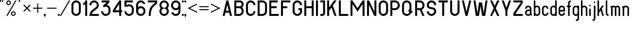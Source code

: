 SplineFontDB: 3.0
FontName: GOST2930-62
FullName: GOST 2930-62
FamilyName: GOST 2930-62
Weight: Book
Copyright: 
Version: 1.00
ItalicAngle: 0
UnderlinePosition: -200
UnderlineWidth: 100
Ascent: 800
Descent: 200
InvalidEm: 0
sfntRevision: 0x00010000
LayerCount: 2
Layer: 0 1 "+BBcEMAQ0BD0EOAQ5 +BD8EOwQwBD0A" 1
Layer: 1 1 "+BB8ENQRABDUENAQ9BDgEOQAA +BD8EOwQwBD0A" 0
XUID: [1021 200 1631105240 8228]
StyleMap: 0x0000
FSType: 8
OS2Version: 1
OS2_WeightWidthSlopeOnly: 0
OS2_UseTypoMetrics: 0
CreationTime: 1115562651
ModificationTime: 1506154594
PfmFamily: 17
TTFWeight: 400
TTFWidth: 5
LineGap: 467
VLineGap: 0
Panose: 2 0 0 0 0 0 0 0 0 0
OS2TypoAscent: 800
OS2TypoAOffset: 0
OS2TypoDescent: -300
OS2TypoDOffset: 0
OS2TypoLinegap: 137
OS2WinAscent: 1200
OS2WinAOffset: 0
OS2WinDescent: 300
OS2WinDOffset: 0
HheadAscent: 1000
HheadAOffset: 0
HheadDescent: 0
HheadDOffset: 0
OS2SubXSize: 0
OS2SubYSize: 0
OS2SubXOff: 0
OS2SubYOff: 0
OS2SupXSize: 0
OS2SupYSize: 0
OS2SupXOff: 0
OS2SupYOff: 0
OS2StrikeYSize: 67
OS2StrikeYPos: 400
OS2Vendor: 'GOST'
OS2CodePages: 4000001f.d6030000
OS2UnicodeRanges: a00002af.500078fb.00000000.00000000
MarkAttachClasses: 1
DEI: 91125
ShortTable: maxp 16
  1
  0
  203
  72
  5
  0
  0
  2
  16
  47
  66
  0
  1036
  0
  0
  0
EndShort
LangName: 1033 "" "" "Regular"
Encoding: UnicodeBmp
UnicodeInterp: none
NameList: AGL For New Fonts
DisplaySize: -48
AntiAlias: 1
FitToEm: 0
WinInfo: 54 27 9
BeginPrivate: 0
EndPrivate
BeginChars: 65537 178

StartChar: .notdef
Encoding: 65536 -1 0
Width: 802
VWidth: 1365
Flags: W
LayerCount: 2
Fore
SplineSet
0 0 m 1,0,-1
 0 853 l 1,1,-1
 682 853 l 1,2,-1
 682 0 l 1,3,-1
 0 0 l 1,0,-1
21 21 m 1,4,-1
 661 21 l 1,5,-1
 661 832 l 1,6,-1
 21 832 l 1,7,-1
 21 21 l 1,4,-1
EndSplineSet
EndChar

StartChar: quotedbl
Encoding: 34 34 1
Width: 324
VWidth: 1365
Flags: W
LayerCount: 2
Fore
SplineSet
75 880 m 1,0,-1
 76 879 l 1,1,-1
 77 879 l 1,2,-1
 33 720 l 1,3,-1
 -21 720 l 1,4,-1
 -21 720 l 1,5,-1
 21 880 l 1,6,-1
 75 880 l 1,0,-1
129 880 m 1,7,-1
 183 880 l 1,8,-1
 183 879 l 1,9,-1
 183 879 l 1,10,-1
 141 720 l 1,11,-1
 87 720 l 1,12,-1
 86 720 l 1,13,-1
 85 720 l 1,14,-1
 129 880 l 1,7,-1
EndSplineSet
EndChar

StartChar: percent
Encoding: 37 37 2
Width: 641
VWidth: 1365
Flags: W
LayerCount: 2
Fore
SplineSet
522 800 m 1,0,-1
 60 0 l 1,1,-1
 0 0 l 1,2,-1
 462 800 l 1,3,-1
 522 800 l 1,0,-1
120 800 m 256,4,5
 170 800 170 800 205 765 c 128,-1,6
 240 730 240 730 240 680 c 256,7,8
 240 630 240 630 205 595 c 128,-1,9
 170 560 170 560 120 560 c 256,10,11
 70 560 70 560 35 595 c 128,-1,12
 0 630 0 630 0 680 c 256,13,14
 0 730 0 730 35 765 c 128,-1,15
 70 800 70 800 120 800 c 256,4,5
120 748 m 0,16,17
 92 748 92 748 72 728 c 128,-1,18
 52 708 52 708 52 680 c 0,19,20
 52 651 52 651 72 631.5 c 128,-1,21
 92 612 92 612 120 612 c 256,22,23
 148 612 148 612 168 632 c 128,-1,24
 188 652 188 652 188 680 c 0,25,26
 188 708 188 708 168.5 728 c 128,-1,27
 149 748 149 748 120 748 c 0,16,17
360 240 m 256,28,29
 410 240 410 240 445 205 c 128,-1,30
 480 170 480 170 480 120 c 256,31,32
 480 70 480 70 445 35 c 128,-1,33
 410 0 410 0 360 0 c 256,34,35
 310 0 310 0 275 35 c 128,-1,36
 240 70 240 70 240 120 c 256,37,38
 240 170 240 170 275 205 c 128,-1,39
 310 240 310 240 360 240 c 256,28,29
360 189 m 0,40,41
 332 189 332 189 312 169 c 128,-1,42
 292 149 292 149 292 121 c 0,43,44
 292 92 292 92 312 72 c 128,-1,45
 332 52 332 52 360 52 c 256,46,47
 388 52 388 52 408 72 c 128,-1,48
 428 92 428 92 428 121 c 0,49,50
 428 149 428 149 408.5 169 c 128,-1,51
 389 189 389 189 360 189 c 0,40,41
EndSplineSet
EndChar

StartChar: quotesingle
Encoding: 39 39 3
Width: 217
VWidth: 1365
Flags: W
LayerCount: 2
Fore
SplineSet
75 880 m 1,0,-1
 76 879 l 1,1,-1
 77 879 l 1,2,-1
 33 720 l 1,3,-1
 -21 720 l 1,4,-1
 -21 720 l 1,5,-1
 21 880 l 1,6,-1
 75 880 l 1,0,-1
EndSplineSet
EndChar

StartChar: asterisk
Encoding: 42 42 4
Width: 495
VWidth: 1365
Flags: W
LayerCount: 2
Fore
SplineSet
39 588 m 1,0,-1
 188 439 l 1,1,-1
 337 588 l 1,2,-1
 376 549 l 1,3,-1
 227 400 l 1,4,-1
 376 251 l 1,5,-1
 337 212 l 1,6,-1
 188 361 l 1,7,-1
 39 212 l 1,8,-1
 0 251 l 1,9,-1
 149 400 l 1,10,-1
 0 549 l 1,11,-1
 39 588 l 1,0,-1
EndSplineSet
EndChar

StartChar: plus
Encoding: 43 43 5
Width: 599
VWidth: 1365
Flags: W
LayerCount: 2
Fore
SplineSet
266 640 m 1,0,-1
 266 426 l 1,1,-1
 480 426 l 1,2,-1
 480 374 l 1,3,-1
 266 374 l 1,4,-1
 266 160 l 1,5,-1
 214 160 l 1,6,-1
 214 374 l 1,7,-1
 0 374 l 1,8,-1
 0 426 l 1,9,-1
 214 426 l 1,10,-1
 214 640 l 1,11,-1
 266 640 l 1,0,-1
EndSplineSet
EndChar

StartChar: comma
Encoding: 44 44 6
Width: 119
VWidth: 1365
Flags: W
LayerCount: 2
Fore
SplineSet
0 104 m 256,0,1
 21 104 21 104 36.5 88.5 c 128,-1,2
 52 73 52 73 52 52 c 0,3,4
 52 -13 52 -13 6.5 -58.5 c 128,-1,5
 -39 -104 -39 -104 -104 -104 c 1,6,7
 -61 -104 -61 -104 -30.5 -73.5 c 128,-1,8
 0 -43 0 -43 0 0 c 1,9,10
 -21 0 -21 0 -36.5 15.5 c 128,-1,11
 -52 31 -52 31 -52 52 c 128,-1,12
 -52 73 -52 73 -36.5 88.5 c 128,-1,13
 -21 104 -21 104 0 104 c 256,0,1
EndSplineSet
EndChar

StartChar: hyphen
Encoding: 45 45 7
AltUni2: 0000ad.ffffffff.0
Width: 599
VWidth: 1365
Flags: W
LayerCount: 2
Fore
SplineSet
0 426 m 1,0,-1
 480 426 l 1,1,-1
 480 374 l 1,2,-1
 0 374 l 1,3,-1
 0 426 l 1,0,-1
EndSplineSet
EndChar

StartChar: period
Encoding: 46 46 8
Width: 119
VWidth: 1365
Flags: W
LayerCount: 2
Fore
SplineSet
0 104 m 256,0,1
 13 104 13 104 25.5 97.5 c 128,-1,2
 38 91 38 91 45 78 c 128,-1,3
 52 65 52 65 52 52 c 256,4,5
 52 39 52 39 45 26.5 c 128,-1,6
 38 14 38 14 25.5 7 c 128,-1,7
 13 0 13 0 0 0 c 256,8,9
 -13 0 -13 0 -25.5 7 c 128,-1,10
 -38 14 -38 14 -45 26.5 c 128,-1,11
 -52 39 -52 39 -52 52 c 256,12,13
 -52 65 -52 65 -45 78 c 128,-1,14
 -38 91 -38 91 -25.5 97.5 c 128,-1,15
 -13 104 -13 104 0 104 c 256,0,1
EndSplineSet
EndChar

StartChar: slash
Encoding: 47 47 9
Width: 521
VWidth: 1365
Flags: W
LayerCount: 2
Fore
SplineSet
452 800 m 1,0,-1
 -10 0 l 1,1,-1
 -70 0 l 1,2,-1
 392 800 l 1,3,-1
 452 800 l 1,0,-1
EndSplineSet
EndChar

StartChar: zero
Encoding: 48 48 10
Width: 599
VWidth: 1365
Flags: W
LayerCount: 2
Fore
SplineSet
240 800 m 256,0,1
 339 800 339 800 409.5 729.5 c 128,-1,2
 480 659 480 659 480 560 c 2,3,-1
 480 240 l 2,4,5
 480 141 480 141 409.5 70.5 c 128,-1,6
 339 0 339 0 240 0 c 256,7,8
 141 0 141 0 70.5 70.5 c 128,-1,9
 0 141 0 141 0 240 c 2,10,-1
 0 560 l 2,11,12
 0 659 0 659 70.5 729.5 c 128,-1,13
 141 800 141 800 240 800 c 256,0,1
100 560 m 2,14,-1
 100 240 l 2,15,16
 100 182 100 182 141 141 c 128,-1,17
 182 100 182 100 240 100 c 256,18,19
 298 100 298 100 339 141 c 128,-1,20
 380 182 380 182 380 240 c 2,21,-1
 380 560 l 2,22,23
 380 618 380 618 339 659 c 128,-1,24
 298 700 298 700 240 700 c 256,25,26
 182 700 182 700 141 659 c 128,-1,27
 100 618 100 618 100 560 c 2,14,-1
EndSplineSet
EndChar

StartChar: one
Encoding: 49 49 11
Width: 326
VWidth: 1365
Flags: W
LayerCount: 2
Fore
SplineSet
207 800 m 1,0,-1
 207 0 l 1,1,-1
 107 0 l 1,2,-1
 107 605 l 1,3,4
 59 570 59 570 0 563 c 1,5,-1
 0 664 l 1,6,7
 38 673 38 673 72.5 707.5 c 128,-1,8
 107 742 107 742 107 800 c 1,9,-1
 207 800 l 1,0,-1
EndSplineSet
EndChar

StartChar: two
Encoding: 50 50 12
Width: 599
VWidth: 1365
Flags: W
LayerCount: 2
Fore
SplineSet
240 800 m 256,0,1
 339 800 339 800 409.5 729.5 c 128,-1,2
 480 659 480 659 480 560 c 256,3,4
 480 461 480 461 410 390 c 1,5,-1
 399 380 l 1,6,-1
 387 371 l 1,7,-1
 215 237 l 2,8,9
 200 226 200 226 188 212 c 0,10,11
 140 164 140 164 117 100 c 1,12,-1
 480 100 l 1,13,-1
 480 0 l 1,14,-1
 0 0 l 1,15,16
 0 166 0 166 117 283 c 0,17,18
 134 300 134 300 154 315 c 2,19,-1
 326 449 l 2,20,21
 333 454 333 454 339 461 c 0,22,23
 380 502 380 502 380 560 c 128,-1,24
 380 618 380 618 339 659 c 128,-1,25
 298 700 298 700 240 700 c 256,26,27
 182 700 182 700 141 659 c 128,-1,28
 100 618 100 618 100 556 c 1,29,-1
 0 556 l 1,30,31
 0 659 0 659 70.5 729.5 c 128,-1,32
 141 800 141 800 240 800 c 256,0,1
EndSplineSet
EndChar

StartChar: three
Encoding: 51 51 13
Width: 599
VWidth: 1365
Flags: W
LayerCount: 2
Fore
SplineSet
430 800 m 1,0,-1
 430 700 l 1,1,-1
 291 575 l 1,2,3
 360 560 360 560 420 499.5 c 128,-1,4
 480 439 480 439 480 340 c 2,5,-1
 480 240 l 2,6,7
 480 141 480 141 409.5 70.5 c 128,-1,8
 339 0 339 0 240 0 c 256,9,10
 141 0 141 0 70.5 70.5 c 128,-1,11
 0 141 0 141 0 240 c 1,12,-1
 100 240 l 1,13,14
 100 182 100 182 141 141 c 128,-1,15
 182 100 182 100 240 100 c 256,16,17
 298 100 298 100 339 141 c 128,-1,18
 380 182 380 182 380 240 c 2,19,-1
 380 340 l 2,20,21
 380 398 380 398 339 439 c 128,-1,22
 298 480 298 480 240 480 c 256,23,24
 182 480 182 480 141 439 c 2,25,-1
 138 436 l 1,26,-1
 90 527 l 1,27,-1
 281 700 l 1,28,-1
 0 700 l 1,29,-1
 52 800 l 1,30,-1
 430 800 l 1,0,-1
EndSplineSet
EndChar

StartChar: four
Encoding: 52 52 14
Width: 599
VWidth: 1365
Flags: W
LayerCount: 2
Fore
SplineSet
330 800 m 1,0,-1
 430 800 l 1,1,-1
 430 290 l 1,2,-1
 480 290 l 1,3,-1
 480 190 l 1,4,-1
 430 190 l 1,5,-1
 430 0 l 1,6,-1
 330 0 l 1,7,-1
 330 190 l 1,8,-1
 0 190 l 1,9,-1
 0 290 l 1,10,-1
 330 800 l 1,0,-1
119 290 m 1,11,-1
 330 290 l 1,12,-1
 330 616 l 1,13,-1
 119 290 l 1,11,-1
EndSplineSet
EndChar

StartChar: five
Encoding: 53 53 15
Width: 599
VWidth: 1365
Flags: W
LayerCount: 2
Fore
SplineSet
0 800 m 1,0,-1
 430 800 l 1,1,-1
 430 700 l 1,2,-1
 100 700 l 1,3,-1
 100 555 l 1,4,5
 163 600 163 600 240 600 c 0,6,7
 339 600 339 600 409.5 529.5 c 128,-1,8
 480 459 480 459 480 360 c 2,9,-1
 480 240 l 2,10,11
 480 141 480 141 409.5 70.5 c 128,-1,12
 339 0 339 0 240 0 c 256,13,14
 141 0 141 0 70.5 70.5 c 128,-1,15
 0 141 0 141 0 240 c 1,16,-1
 100 240 l 1,17,18
 100 182 100 182 141 141 c 128,-1,19
 182 100 182 100 240 100 c 256,20,21
 298 100 298 100 339 141 c 128,-1,22
 380 182 380 182 380 240 c 2,23,-1
 380 360 l 2,24,25
 380 418 380 418 339 459 c 128,-1,26
 298 500 298 500 240 500 c 0,27,28
 201 500 201 500 168 480 c 1,29,-1
 0 480 l 1,30,-1
 0 800 l 1,0,-1
EndSplineSet
EndChar

StartChar: six
Encoding: 54 54 16
Width: 599
VWidth: 1365
Flags: W
LayerCount: 2
Fore
SplineSet
240 800 m 256,0,1
 339 800 339 800 398 741 c 128,-1,2
 457 682 457 682 473 616 c 1,3,-1
 368 616 l 1,4,5
 358 640 358 640 328 670 c 128,-1,6
 298 700 298 700 240 700 c 256,7,8
 182 700 182 700 141 659 c 128,-1,9
 100 618 100 618 100 560 c 2,10,-1
 100 455 l 1,11,12
 163 500 163 500 240 500 c 0,13,14
 339 500 339 500 409.5 429.5 c 128,-1,15
 480 359 480 359 480 260 c 2,16,-1
 480 240 l 2,17,18
 480 141 480 141 409.5 70.5 c 128,-1,19
 339 0 339 0 240 0 c 256,20,21
 141 0 141 0 70.5 70.5 c 128,-1,22
 0 141 0 141 0 240 c 2,23,-1
 0 560 l 2,24,25
 0 659 0 659 70.5 729.5 c 128,-1,26
 141 800 141 800 240 800 c 256,0,1
100 260 m 2,27,-1
 100 240 l 2,28,29
 100 182 100 182 141 141 c 128,-1,30
 182 100 182 100 240 100 c 256,31,32
 298 100 298 100 339 141 c 128,-1,33
 380 182 380 182 380 240 c 2,34,-1
 380 260 l 2,35,36
 380 318 380 318 339 359 c 128,-1,37
 298 400 298 400 240 400 c 256,38,39
 182 400 182 400 141 359 c 128,-1,40
 100 318 100 318 100 260 c 2,27,-1
EndSplineSet
EndChar

StartChar: seven
Encoding: 55 55 17
Width: 599
VWidth: 1365
Flags: W
LayerCount: 2
Fore
SplineSet
0 800 m 1,0,-1
 480 800 l 1,1,-1
 480 647 l 1,2,3
 429 610 429 610 289.5 470.5 c 128,-1,4
 150 331 150 331 150 0 c 1,5,-1
 50 0 l 1,6,7
 50 373 50 373 198.5 521.5 c 128,-1,8
 347 670 347 670 384 700 c 1,9,-1
 0 700 l 1,10,-1
 0 800 l 1,0,-1
EndSplineSet
EndChar

StartChar: eight
Encoding: 56 56 18
Width: 599
VWidth: 1365
Flags: W
LayerCount: 2
Fore
SplineSet
480 560 m 0,1,2
 480 469 480 469 419 400 c 1,3,4
 480 332 480 332 480 240 c 0,5,6
 480 141 480 141 409.5 70.5 c 128,-1,7
 339 0 339 0 238 0 c 0,8,9
 141 0 141 0 70.5 70.5 c 128,-1,10
 0 141 0 141 0 240 c 0,11,12
 0 332 0 332 61 400 c 1,13,14
 0 469 0 469 0 560 c 0,15,16
 0 659 0 659 70.5 729.5 c 128,-1,17
 141 800 141 800 242 800 c 0,18,19
 339 800 339 800 409.5 729.5 c 128,-1,0
 480 659 480 659 480 560 c 0,1,2
141 141 m 128,-1,21
 182 100 182 100 240 100 c 128,-1,22
 298 100 298 100 339 141 c 128,-1,23
 380 182 380 182 380 240 c 128,-1,24
 380 298 380 298 339 339 c 128,-1,25
 298 380 298 380 240 380 c 128,-1,26
 182 380 182 380 141 339 c 128,-1,27
 100 298 100 298 100 240 c 128,-1,20
 100 182 100 182 141 141 c 128,-1,21
141 461 m 128,-1,29
 182 420 182 420 240 420 c 128,-1,30
 298 420 298 420 339 461 c 128,-1,31
 380 502 380 502 380 560 c 128,-1,32
 380 618 380 618 339 659 c 128,-1,33
 298 700 298 700 240 700 c 128,-1,34
 182 700 182 700 141 659 c 128,-1,35
 100 618 100 618 100 560 c 128,-1,28
 100 502 100 502 141 461 c 128,-1,29
EndSplineSet
EndChar

StartChar: nine
Encoding: 57 57 19
Width: 599
VWidth: 1365
Flags: W
LayerCount: 2
Fore
SplineSet
240 0 m 256,0,1
 141 0 141 0 82 59 c 128,-1,2
 23 118 23 118 7 184 c 1,3,-1
 112 184 l 1,4,5
 122 160 122 160 152 130 c 128,-1,6
 182 100 182 100 240 100 c 256,7,8
 298 100 298 100 339 141 c 128,-1,9
 380 182 380 182 380 240 c 2,10,-1
 380 345 l 1,11,12
 317 300 317 300 240 300 c 0,13,14
 141 300 141 300 70.5 370.5 c 128,-1,15
 0 441 0 441 0 540 c 2,16,-1
 0 560 l 2,17,18
 0 659 0 659 70.5 729.5 c 128,-1,19
 141 800 141 800 240 800 c 256,20,21
 339 800 339 800 409.5 729.5 c 128,-1,22
 480 659 480 659 480 560 c 2,23,-1
 480 240 l 2,24,25
 480 141 480 141 409.5 70.5 c 128,-1,26
 339 0 339 0 240 0 c 256,0,1
380 540 m 2,27,-1
 380 560 l 2,28,29
 380 618 380 618 339 659 c 128,-1,30
 298 700 298 700 240 700 c 256,31,32
 182 700 182 700 141 659 c 128,-1,33
 100 618 100 618 100 560 c 2,34,-1
 100 540 l 2,35,36
 100 482 100 482 141 441 c 128,-1,37
 182 400 182 400 240 400 c 256,38,39
 298 400 298 400 339 441 c 128,-1,40
 380 482 380 482 380 540 c 2,27,-1
EndSplineSet
EndChar

StartChar: colon
Encoding: 58 58 20
Width: 119
VWidth: 1365
Flags: W
LayerCount: 2
Fore
SplineSet
0 800 m 256,0,1
 13 800 13 800 25.5 793 c 128,-1,2
 38 786 38 786 45 773.5 c 128,-1,3
 52 761 52 761 52 748 c 256,4,5
 52 735 52 735 45 722.5 c 128,-1,6
 38 710 38 710 25.5 703 c 128,-1,7
 13 696 13 696 0 696 c 256,8,9
 -13 696 -13 696 -25.5 703 c 128,-1,10
 -38 710 -38 710 -45 722 c 128,-1,11
 -52 734 -52 734 -52 748 c 256,12,13
 -52 761 -52 761 -45 773.5 c 128,-1,14
 -38 786 -38 786 -25.5 793 c 128,-1,15
 -13 800 -13 800 0 800 c 256,0,1
0 104 m 256,16,17
 13 104 13 104 25.5 97.5 c 128,-1,18
 38 91 38 91 45 78 c 128,-1,19
 52 65 52 65 52 52 c 256,20,21
 52 39 52 39 45 26.5 c 128,-1,22
 38 14 38 14 25.5 7 c 128,-1,23
 13 0 13 0 0 0 c 256,24,25
 -13 0 -13 0 -25.5 7 c 128,-1,26
 -38 14 -38 14 -45 26.5 c 128,-1,27
 -52 39 -52 39 -52 52 c 256,28,29
 -52 65 -52 65 -45 78 c 128,-1,30
 -38 91 -38 91 -25.5 97.5 c 128,-1,31
 -13 104 -13 104 0 104 c 256,16,17
EndSplineSet
EndChar

StartChar: semicolon
Encoding: 59 59 21
AltUni2: 00037e.ffffffff.0
Width: 119
VWidth: 1365
Flags: W
LayerCount: 2
Fore
SplineSet
0 104 m 256,0,1
 21 104 21 104 36.5 88.5 c 128,-1,2
 52 73 52 73 52 52 c 0,3,4
 52 -13 52 -13 6.5 -58.5 c 128,-1,5
 -39 -104 -39 -104 -104 -104 c 1,6,7
 -61 -104 -61 -104 -30.5 -73.5 c 128,-1,8
 0 -43 0 -43 0 0 c 1,9,10
 -21 0 -21 0 -36.5 15.5 c 128,-1,11
 -52 31 -52 31 -52 52 c 128,-1,12
 -52 73 -52 73 -36.5 88.5 c 128,-1,13
 -21 104 -21 104 0 104 c 256,0,1
0 800 m 256,14,15
 13 800 13 800 25.5 793 c 128,-1,16
 38 786 38 786 45 773.5 c 128,-1,17
 52 761 52 761 52 748 c 256,18,19
 52 735 52 735 45 722.5 c 128,-1,20
 38 710 38 710 25.5 703 c 128,-1,21
 13 696 13 696 0 696 c 256,22,23
 -13 696 -13 696 -25.5 703 c 128,-1,24
 -38 710 -38 710 -45 722 c 128,-1,25
 -52 734 -52 734 -52 748 c 256,26,27
 -52 761 -52 761 -45 773.5 c 128,-1,28
 -38 786 -38 786 -25.5 793 c 128,-1,29
 -13 800 -13 800 0 800 c 256,14,15
EndSplineSet
EndChar

StartChar: less
Encoding: 60 60 22
Width: 599
VWidth: 1365
Flags: W
LayerCount: 2
Fore
SplineSet
0 400 m 1,0,-1
 480 640 l 1,1,-1
 480 582 l 1,2,-1
 116 400 l 1,3,-1
 480 218 l 1,4,-1
 480 160 l 1,5,-1
 0 400 l 1,0,-1
EndSplineSet
EndChar

StartChar: equal
Encoding: 61 61 23
Width: 599
VWidth: 1365
Flags: W
LayerCount: 2
Fore
SplineSet
0 348 m 1,0,-1
 480 348 l 1,1,-1
 480 296 l 1,2,-1
 0 296 l 1,3,-1
 0 348 l 1,0,-1
0 504 m 1,4,-1
 480 504 l 1,5,-1
 480 452 l 1,6,-1
 0 452 l 1,7,-1
 0 504 l 1,4,-1
EndSplineSet
EndChar

StartChar: greater
Encoding: 62 62 24
Width: 599
VWidth: 1365
Flags: W
LayerCount: 2
Fore
SplineSet
480 400 m 1,0,-1
 0 160 l 1,1,-1
 0 218 l 1,2,-1
 364 400 l 1,3,-1
 0 582 l 1,4,-1
 0 640 l 1,5,-1
 480 400 l 1,0,-1
EndSplineSet
EndChar

StartChar: A
Encoding: 65 65 25
Width: 599
VWidth: 1365
Flags: W
LayerCount: 2
Fore
SplineSet
190 800 m 1,0,-1
 290 800 l 1,1,-1
 480 0 l 1,2,-1
 377 0 l 1,3,-1
 337 167 l 1,4,-1
 143 167 l 1,5,-1
 103 0 l 1,6,-1
 0 0 l 1,7,-1
 190 800 l 1,0,-1
166 267 m 1,8,-1
 314 267 l 1,9,-1
 240 578 l 1,10,-1
 166 267 l 1,8,-1
EndSplineSet
EndChar

StartChar: B
Encoding: 66 66 26
Width: 599
VWidth: 1365
Flags: W
LayerCount: 2
Fore
SplineSet
0 800 m 1,0,-1
 280 800 l 2,1,2
 363 800 363 800 421.5 741 c 128,-1,3
 480 682 480 682 480 600 c 256,4,5
 480 517 480 517 401 438 c 1,6,7
 480 359 480 359 480 260 c 2,8,-1
 480 240 l 2,9,10
 480 141 480 141 409.5 70.5 c 128,-1,11
 339 0 339 0 240 0 c 2,12,-1
 0 0 l 1,13,-1
 0 800 l 1,0,-1
100 700 m 1,14,-1
 100 500 l 1,15,-1
 280 500 l 2,16,17
 321 500 321 500 350.5 529.5 c 128,-1,18
 380 559 380 559 380 600 c 128,-1,19
 380 641 380 641 350.5 670.5 c 128,-1,20
 321 700 321 700 280 700 c 2,21,-1
 100 700 l 1,14,-1
100 400 m 1,22,-1
 100 100 l 1,23,-1
 240 100 l 2,24,25
 298 100 298 100 339 141 c 128,-1,26
 380 182 380 182 380 240 c 2,27,-1
 380 260 l 2,28,29
 380 318 380 318 339 359 c 128,-1,30
 298 400 298 400 240 400 c 2,31,-1
 100 400 l 1,22,-1
EndSplineSet
EndChar

StartChar: C
Encoding: 67 67 27
Width: 599
VWidth: 1365
Flags: W
LayerCount: 2
Fore
SplineSet
480 240 m 1,0,1
 480 141 480 141 409.5 70.5 c 128,-1,2
 339 0 339 0 240 0 c 256,3,4
 141 0 141 0 70.5 70.5 c 128,-1,5
 0 141 0 141 0 240 c 2,6,-1
 0 560 l 2,7,8
 0 659 0 659 70.5 729.5 c 128,-1,9
 141 800 141 800 240 800 c 256,10,11
 339 800 339 800 409.5 729.5 c 128,-1,12
 480 659 480 659 480 560 c 1,13,-1
 380 560 l 1,14,15
 380 618 380 618 339 659 c 128,-1,16
 298 700 298 700 240 700 c 256,17,18
 182 700 182 700 141 659 c 128,-1,19
 100 618 100 618 100 560 c 2,20,-1
 100 240 l 2,21,22
 100 182 100 182 141 141 c 128,-1,23
 182 100 182 100 240 100 c 256,24,25
 298 100 298 100 339 141 c 128,-1,26
 380 182 380 182 380 240 c 1,27,-1
 480 240 l 1,0,1
EndSplineSet
EndChar

StartChar: D
Encoding: 68 68 28
Width: 599
VWidth: 1365
Flags: W
LayerCount: 2
Fore
SplineSet
240 0 m 2,0,-1
 0 0 l 1,1,-1
 0 800 l 1,2,-1
 240 800 l 2,3,4
 339 800 339 800 409.5 729.5 c 128,-1,5
 480 659 480 659 480 560 c 2,6,-1
 480 240 l 2,7,8
 480 141 480 141 409.5 70.5 c 128,-1,9
 339 0 339 0 240 0 c 2,0,-1
240 700 m 2,10,-1
 100 700 l 1,11,-1
 100 100 l 1,12,-1
 240 100 l 2,13,14
 298 100 298 100 339 141 c 128,-1,15
 380 182 380 182 380 240 c 2,16,-1
 380 560 l 2,17,18
 380 618 380 618 339 659 c 128,-1,19
 298 700 298 700 240 700 c 2,10,-1
EndSplineSet
EndChar

StartChar: E
Encoding: 69 69 29
Width: 599
VWidth: 1365
Flags: W
LayerCount: 2
Fore
SplineSet
430 800 m 1,0,-1
 430 700 l 1,1,-1
 100 700 l 1,2,-1
 100 500 l 1,3,-1
 380 500 l 1,4,-1
 380 400 l 1,5,-1
 100 400 l 1,6,-1
 100 100 l 1,7,-1
 480 100 l 1,8,-1
 480 0 l 1,9,-1
 0 0 l 1,10,-1
 0 800 l 1,11,-1
 430 800 l 1,0,-1
EndSplineSet
EndChar

StartChar: F
Encoding: 70 70 30
Width: 599
VWidth: 1365
Flags: W
LayerCount: 2
Fore
SplineSet
100 400 m 1,0,-1
 100 0 l 1,1,-1
 0 0 l 1,2,-1
 0 800 l 1,3,-1
 480 800 l 1,4,-1
 480 700 l 1,5,-1
 100 700 l 1,6,-1
 100 500 l 1,7,-1
 320 500 l 1,8,-1
 320 400 l 1,9,-1
 100 400 l 1,0,-1
EndSplineSet
EndChar

StartChar: G
Encoding: 71 71 31
Width: 599
VWidth: 1365
Flags: W
LayerCount: 2
Fore
SplineSet
480 240 m 2,0,1
 480 141 480 141 409.5 70.5 c 128,-1,2
 339 0 339 0 240 0 c 256,3,4
 141 0 141 0 70.5 70.5 c 128,-1,5
 0 141 0 141 0 240 c 2,6,-1
 0 560 l 2,7,8
 0 659 0 659 70.5 729.5 c 128,-1,9
 141 800 141 800 240 800 c 256,10,11
 339 800 339 800 409.5 729.5 c 128,-1,12
 480 659 480 659 480 560 c 1,13,-1
 380 560 l 1,14,15
 380 618 380 618 339 659 c 128,-1,16
 298 700 298 700 240 700 c 256,17,18
 182 700 182 700 141 659 c 128,-1,19
 100 618 100 618 100 560 c 2,20,-1
 100 240 l 2,21,22
 100 182 100 182 141 141 c 128,-1,23
 182 100 182 100 240 100 c 256,24,25
 298 100 298 100 339 141 c 128,-1,26
 380 182 380 182 380 240 c 2,27,-1
 380 300 l 1,28,-1
 296 300 l 1,29,-1
 296 400 l 1,30,-1
 480 400 l 1,31,-1
 480 240 l 2,0,1
EndSplineSet
EndChar

StartChar: H
Encoding: 72 72 32
Width: 599
VWidth: 1365
Flags: W
LayerCount: 2
Fore
SplineSet
100 800 m 1,0,-1
 100 500 l 1,1,-1
 380 500 l 1,2,-1
 380 800 l 1,3,-1
 480 800 l 1,4,-1
 480 0 l 1,5,-1
 380 0 l 1,6,-1
 380 400 l 1,7,-1
 100 400 l 1,8,-1
 100 0 l 1,9,-1
 0 0 l 1,10,-1
 0 800 l 1,11,-1
 100 800 l 1,0,-1
EndSplineSet
EndChar

StartChar: I
Encoding: 73 73 33
Width: 219
VWidth: 1365
Flags: W
LayerCount: 2
Fore
SplineSet
0 800 m 1,0,-1
 100 800 l 1,1,-1
 100 0 l 1,2,-1
 0 0 l 1,3,-1
 0 800 l 1,0,-1
EndSplineSet
EndChar

StartChar: J
Encoding: 74 74 34
Width: 359
VWidth: 1365
Flags: W
LayerCount: 2
Fore
SplineSet
240 800 m 1,0,-1
 240 144 l 2,1,2
 240 85 240 85 197.5 42.5 c 128,-1,3
 155 0 155 0 96 0 c 2,4,-1
 0 0 l 1,5,-1
 0 100 l 1,6,-1
 96 100 l 2,7,8
 114 100 114 100 127 112.5 c 128,-1,9
 140 125 140 125 140 144 c 2,10,-1
 140 700 l 1,11,-1
 0 700 l 1,12,-1
 0 800 l 1,13,-1
 240 800 l 1,0,-1
EndSplineSet
EndChar

StartChar: K
Encoding: 75 75 35
Width: 599
VWidth: 1365
Flags: W
LayerCount: 2
Fore
SplineSet
100 800 m 1,0,-1
 100 439 l 1,1,-1
 357 800 l 1,2,-1
 480 800 l 1,3,-1
 290 533 l 1,4,-1
 480 0 l 1,5,-1
 374 0 l 1,6,-1
 219 434 l 1,7,-1
 100 267 l 1,8,-1
 100 0 l 1,9,-1
 0 0 l 1,10,-1
 0 800 l 1,11,-1
 100 800 l 1,0,-1
EndSplineSet
EndChar

StartChar: L
Encoding: 76 76 36
Width: 599
VWidth: 1365
Flags: W
LayerCount: 2
Fore
SplineSet
0 0 m 1,0,-1
 0 800 l 1,1,-1
 100 800 l 1,2,-1
 100 100 l 1,3,-1
 480 100 l 1,4,-1
 480 0 l 1,5,-1
 0 0 l 1,0,-1
EndSplineSet
EndChar

StartChar: M
Encoding: 77 77 37
Width: 839
VWidth: 1365
Flags: W
LayerCount: 2
Fore
SplineSet
100 800 m 1,0,-1
 360 400 l 1,1,-1
 620 800 l 1,2,-1
 720 800 l 1,3,-1
 720 0 l 1,4,-1
 620 0 l 1,5,-1
 620 617 l 1,6,-1
 360 217 l 1,7,-1
 100 617 l 1,8,-1
 100 0 l 1,9,-1
 0 0 l 1,10,-1
 0 800 l 1,11,-1
 100 800 l 1,0,-1
EndSplineSet
EndChar

StartChar: N
Encoding: 78 78 38
Width: 599
VWidth: 1365
Flags: W
LayerCount: 2
Fore
SplineSet
480 800 m 1,0,-1
 480 1 l 1,1,-1
 370 0 l 1,2,-1
 100 584 l 1,3,-1
 100 0 l 1,4,-1
 0 0 l 1,5,-1
 0 800 l 1,6,-1
 103 800 l 1,7,-1
 380 216 l 1,8,-1
 380 800 l 1,9,-1
 480 800 l 1,0,-1
EndSplineSet
EndChar

StartChar: O
Encoding: 79 79 39
Width: 599
VWidth: 1365
Flags: W
LayerCount: 2
Fore
SplineSet
240 800 m 256,0,1
 339 800 339 800 409.5 729.5 c 128,-1,2
 480 659 480 659 480 560 c 2,3,-1
 480 240 l 2,4,5
 480 141 480 141 409.5 70.5 c 128,-1,6
 339 0 339 0 240 0 c 256,7,8
 141 0 141 0 70.5 70.5 c 128,-1,9
 0 141 0 141 0 240 c 2,10,-1
 0 560 l 2,11,12
 0 659 0 659 70.5 729.5 c 128,-1,13
 141 800 141 800 240 800 c 256,0,1
100 560 m 2,14,-1
 100 240 l 2,15,16
 100 182 100 182 141 141 c 128,-1,17
 182 100 182 100 240 100 c 256,18,19
 298 100 298 100 339 141 c 128,-1,20
 380 182 380 182 380 240 c 2,21,-1
 380 560 l 2,22,23
 380 618 380 618 339 659 c 128,-1,24
 298 700 298 700 240 700 c 256,25,26
 182 700 182 700 141 659 c 128,-1,27
 100 618 100 618 100 560 c 2,14,-1
EndSplineSet
EndChar

StartChar: P
Encoding: 80 80 40
Width: 599
VWidth: 1365
Flags: W
LayerCount: 2
Fore
SplineSet
240 800 m 2,0,1
 339 800 339 800 409.5 729.5 c 128,-1,2
 480 659 480 659 480 560 c 2,3,-1
 480 540 l 2,4,5
 480 441 480 441 409.5 370.5 c 128,-1,6
 339 300 339 300 240 300 c 2,7,-1
 100 300 l 1,8,-1
 100 0 l 1,9,-1
 0 0 l 1,10,-1
 0 800 l 1,11,-1
 240 800 l 2,0,1
100 700 m 1,12,-1
 100 400 l 1,13,-1
 240 400 l 2,14,15
 298 400 298 400 339 441 c 128,-1,16
 380 482 380 482 380 540 c 2,17,-1
 380 560 l 2,18,19
 380 618 380 618 339 659 c 128,-1,20
 298 700 298 700 240 700 c 2,21,-1
 100 700 l 1,12,-1
EndSplineSet
EndChar

StartChar: Q
Encoding: 81 81 41
Width: 669
VWidth: 1365
Flags: W
LayerCount: 2
Fore
SplineSet
380 327 m 1,0,-1
 380 560 l 2,1,2
 380 618 380 618 339 659 c 128,-1,3
 298 700 298 700 240 700 c 256,4,5
 182 700 182 700 141 659 c 128,-1,6
 100 618 100 618 100 560 c 2,7,-1
 100 240 l 2,8,9
 100 182 100 182 141 141 c 128,-1,10
 182 100 182 100 240 100 c 256,11,12
 298 100 298 100 339 141 c 0,13,14
 370 172 370 172 377 213 c 1,15,-1
 310 251 l 1,16,-1
 360 338 l 1,17,-1
 380 327 l 1,0,-1
467 161 m 1,18,19
 450 111 450 111 410 71 c 0,20,21
 339 0 339 0 240 0 c 256,22,23
 141 0 141 0 70.5 70.5 c 128,-1,24
 0 141 0 141 0 240 c 2,25,-1
 0 560 l 2,26,27
 0 659 0 659 70.5 729.5 c 128,-1,28
 141 800 141 800 240 800 c 256,29,30
 339 800 339 800 409.5 729.5 c 128,-1,31
 480 659 480 659 480 560 c 2,32,-1
 480 269 l 1,33,-1
 550 229 l 1,34,-1
 500 142 l 1,35,-1
 467 161 l 1,18,19
EndSplineSet
EndChar

StartChar: R
Encoding: 82 82 42
Width: 599
VWidth: 1365
Flags: W
LayerCount: 2
Fore
SplineSet
100 700 m 1,0,-1
 100 400 l 1,1,-1
 240 400 l 2,2,3
 298 400 298 400 339 441 c 128,-1,4
 380 482 380 482 380 540 c 2,5,-1
 380 560 l 2,6,7
 380 618 380 618 339 659 c 128,-1,8
 298 700 298 700 240 700 c 2,9,-1
 100 700 l 1,0,-1
480 0 m 1,10,-1
 371 0 l 1,11,-1
 237 300 l 1,12,-1
 100 300 l 1,13,-1
 100 0 l 1,14,-1
 0 0 l 1,15,-1
 0 800 l 1,16,-1
 240 800 l 2,17,18
 339 800 339 800 409.5 729.5 c 128,-1,19
 480 659 480 659 480 560 c 2,20,-1
 480 540 l 2,21,22
 480 441 480 441 410 371 c 0,23,24
 377 338 377 338 337 320 c 1,25,-1
 480 0 l 1,10,-1
EndSplineSet
EndChar

StartChar: S
Encoding: 83 83 43
Width: 599
VWidth: 1365
Flags: W
LayerCount: 2
Fore
SplineSet
240 800 m 256,0,1
 339 800 339 800 409.5 730 c 128,-1,2
 480 660 480 660 480 560 c 1,3,-1
 380 560 l 1,4,5
 380 618 380 618 339 659 c 128,-1,6
 298 700 298 700 240 700 c 256,7,8
 182 700 182 700 141 659 c 128,-1,9
 100 618 100 618 100 560 c 0,10,11
 100 519 100 519 125.5 493 c 128,-1,12
 151 467 151 467 182 462 c 2,13,-1
 317 437 l 2,14,15
 378 426 378 426 429 374.5 c 128,-1,16
 480 323 480 323 480 240 c 0,17,18
 480 141 480 141 409.5 70.5 c 128,-1,19
 339 0 339 0 240 0 c 256,20,21
 141 0 141 0 70.5 70.5 c 128,-1,22
 0 141 0 141 0 240 c 1,23,-1
 100 240 l 1,24,25
 100 182 100 182 141 141 c 128,-1,26
 182 100 182 100 241 104 c 1,27,28
 298 100 298 100 339 141 c 128,-1,29
 380 182 380 182 380 240 c 0,30,31
 380 281 380 281 354.5 307 c 128,-1,32
 329 333 329 333 298 338 c 2,33,-1
 163 363 l 2,34,35
 102 374 102 374 51 425.5 c 128,-1,36
 0 477 0 477 0 560 c 0,37,38
 0 659 0 659 70.5 729.5 c 128,-1,39
 141 800 141 800 240 800 c 256,0,1
EndSplineSet
EndChar

StartChar: T
Encoding: 84 84 44
Width: 599
VWidth: 1365
Flags: W
LayerCount: 2
Fore
SplineSet
480 800 m 1,0,-1
 480 700 l 1,1,-1
 290 700 l 1,2,-1
 290 0 l 1,3,-1
 190 0 l 1,4,-1
 190 700 l 1,5,-1
 0 700 l 1,6,-1
 0 800 l 1,7,-1
 480 800 l 1,0,-1
EndSplineSet
EndChar

StartChar: U
Encoding: 85 85 45
Width: 599
VWidth: 1365
Flags: W
LayerCount: 2
Fore
SplineSet
100 800 m 1,0,-1
 100 240 l 2,1,2
 100 182 100 182 141 141 c 128,-1,3
 182 100 182 100 240 100 c 256,4,5
 298 100 298 100 339 141 c 128,-1,6
 380 182 380 182 380 240 c 2,7,-1
 380 800 l 1,8,-1
 480 800 l 1,9,-1
 480 240 l 2,10,11
 480 141 480 141 409.5 70.5 c 128,-1,12
 339 0 339 0 240 0 c 256,13,14
 141 0 141 0 70.5 70.5 c 128,-1,15
 0 141 0 141 0 240 c 2,16,-1
 0 800 l 1,17,-1
 100 800 l 1,0,-1
EndSplineSet
EndChar

StartChar: V
Encoding: 86 86 46
Width: 599
VWidth: 1365
Flags: W
LayerCount: 2
Fore
SplineSet
103 800 m 1,0,-1
 240 222 l 1,1,-1
 377 800 l 1,2,-1
 480 800 l 1,3,-1
 290 0 l 1,4,-1
 190 0 l 1,5,-1
 0 800 l 1,6,-1
 103 800 l 1,0,-1
EndSplineSet
EndChar

StartChar: W
Encoding: 87 87 47
Width: 839
VWidth: 1365
Flags: W
LayerCount: 2
Fore
SplineSet
101 800 m 1,0,-1
 200 142 l 1,1,-1
 283 700 l 1,2,-1
 437 700 l 1,3,-1
 520 142 l 1,4,-1
 619 800 l 1,5,-1
 720 800 l 1,6,-1
 600 0 l 1,7,-1
 441 0 l 1,8,-1
 360 516 l 1,9,-1
 279 0 l 1,10,-1
 120 0 l 1,11,-1
 0 800 l 1,12,-1
 101 800 l 1,0,-1
EndSplineSet
EndChar

StartChar: X
Encoding: 88 88 48
Width: 599
VWidth: 1365
Flags: W
LayerCount: 2
Fore
SplineSet
103 800 m 1,0,-1
 240 519 l 1,1,-1
 370 800 l 1,2,-1
 480 800 l 1,3,-1
 295 400 l 1,4,-1
 480 0 l 1,5,-1
 370 0 l 1,6,-1
 240 281 l 1,7,-1
 103 0 l 1,8,-1
 0 0 l 1,9,-1
 185 400 l 1,10,-1
 2 800 l 1,11,-1
 103 800 l 1,0,-1
EndSplineSet
EndChar

StartChar: Y
Encoding: 89 89 49
Width: 599
VWidth: 1365
Flags: W
LayerCount: 2
Fore
SplineSet
106 800 m 1,0,-1
 240 423 l 1,1,-1
 374 800 l 1,2,-1
 480 800 l 1,3,-1
 290 267 l 1,4,-1
 290 0 l 1,5,-1
 190 0 l 1,6,-1
 190 267 l 1,7,-1
 0 800 l 1,8,-1
 106 800 l 1,0,-1
EndSplineSet
EndChar

StartChar: Z
Encoding: 90 90 50
Width: 599
VWidth: 1365
Flags: W
LayerCount: 2
Fore
SplineSet
480 800 m 1,0,-1
 480 661 l 1,1,-1
 100 100 l 1,2,-1
 480 100 l 1,3,-1
 480 0 l 1,4,-1
 0 0 l 1,5,-1
 0 139 l 1,6,-1
 385 700 l 1,7,-1
 0 700 l 1,8,-1
 0 800 l 1,9,-1
 480 800 l 1,0,-1
EndSplineSet
EndChar

StartChar: a
Encoding: 97 97 51
Width: 451
VWidth: 1365
Flags: W
LayerCount: 2
Fore
SplineSet
165 533 m 0,0,1
 233 533 233 533 281 485 c 128,-1,2
 329 437 329 437 329 369 c 2,3,-1
 329 135 l 2,4,5
 329 108 329 108 337.5 99 c 128,-1,6
 346 90 346 90 347 89 c 2,7,-1
 347 0 l 1,8,9
 313 10 313 10 298 25 c 128,-1,10
 283 40 283 40 279 46 c 1,11,12
 231 0 231 0 163 0 c 256,13,14
 96 0 96 0 48 48 c 128,-1,15
 0 96 0 96 0 165 c 0,16,17
 0 233 0 233 48 281 c 128,-1,18
 96 329 96 329 165 329 c 2,19,-1
 249 329 l 1,20,-1
 249 369 l 2,21,22
 249 404 249 404 224 428.5 c 128,-1,23
 199 453 199 453 164 453 c 128,-1,24
 129 453 129 453 104.5 428.5 c 128,-1,25
 80 404 80 404 80 369 c 1,26,-1
 0 369 l 1,27,28
 0 438 0 438 48 485.5 c 128,-1,29
 96 533 96 533 165 533 c 0,0,1
104.5 224 m 128,-1,31
 80 199 80 199 80 164 c 128,-1,32
 80 129 80 129 104.5 104.5 c 128,-1,33
 129 80 129 80 164 80 c 128,-1,34
 199 80 199 80 224 104.5 c 128,-1,35
 249 129 249 129 249 165 c 2,36,-1
 249 249 l 1,37,-1
 159 249 l 2,38,30
 129 249 129 249 104.5 224 c 128,-1,31
EndSplineSet
EndChar

StartChar: b
Encoding: 98 98 52
Width: 432
VWidth: 1365
Flags: W
LayerCount: 2
Fore
SplineSet
80 0 m 1,0,-1
 0 0 l 1,1,-1
 0 800 l 1,2,-1
 80 800 l 1,3,-1
 80 511 l 1,4,5
 117 534 117 534 164 533 c 0,6,7
 233 533 233 533 281 485 c 128,-1,8
 329 437 329 437 329 369 c 2,9,-1
 329 165 l 2,10,11
 329 96 329 96 281 48 c 128,-1,12
 233 0 233 0 164 0 c 0,13,14
 117 0 117 0 80 23 c 1,15,-1
 80 0 l 1,0,-1
105 105 m 256,17,18
 130 80 130 80 164.5 80 c 128,-1,19
 199 80 199 80 224 104.5 c 128,-1,20
 249 129 249 129 249 165 c 2,21,-1
 249 369 l 2,22,23
 249 404 249 404 224 428.5 c 128,-1,24
 199 453 199 453 164 453 c 128,-1,25
 129 453 129 453 105 429 c 256,26,27
 80 404 80 404 80 369 c 2,28,-1
 80 165 l 2,29,16
 80 130 80 130 105 105 c 256,17,18
EndSplineSet
EndChar

StartChar: c
Encoding: 99 99 53
Width: 432
VWidth: 1365
Flags: W
LayerCount: 2
Fore
SplineSet
80 165 m 2,0,1
 80 130 80 130 104.5 105 c 128,-1,2
 129 80 129 80 164 80 c 128,-1,3
 199 80 199 80 224 104.5 c 128,-1,4
 249 129 249 129 249 165 c 1,5,-1
 329 165 l 1,6,7
 329 96 329 96 281 48 c 128,-1,8
 233 0 233 0 164 0 c 0,9,10
 96 0 96 0 48 48 c 128,-1,11
 0 96 0 96 0 165 c 2,12,-1
 0 369 l 2,13,14
 0 438 0 438 48 485.5 c 128,-1,15
 96 533 96 533 164 533 c 0,16,17
 233 533 233 533 281 485 c 128,-1,18
 329 437 329 437 329 369 c 1,19,-1
 249 369 l 1,20,21
 249 404 249 404 224 428.5 c 128,-1,22
 199 453 199 453 164 453 c 128,-1,23
 129 453 129 453 104.5 428.5 c 128,-1,24
 80 404 80 404 80 369 c 2,25,-1
 80 165 l 2,0,1
EndSplineSet
EndChar

StartChar: d
Encoding: 100 100 54
Width: 432
VWidth: 1365
Flags: W
LayerCount: 2
Fore
SplineSet
249 23 m 1,0,1
 212 0 212 0 165 0 c 0,2,3
 96 0 96 0 48 48 c 128,-1,4
 0 96 0 96 0 165 c 2,5,-1
 0 369 l 2,6,7
 0 438 0 438 48 485.5 c 128,-1,8
 96 533 96 533 165 533 c 0,9,10
 212 533 212 533 249 511 c 1,11,-1
 249 800 l 1,12,-1
 329 800 l 1,13,-1
 329 0 l 1,14,-1
 249 0 l 1,15,-1
 249 23 l 1,0,1
249 165 m 2,16,-1
 249 369 l 2,17,18
 249 404 249 404 224 429 c 256,19,20
 199 454 199 454 164 453.5 c 128,-1,21
 129 453 129 453 104.5 428.5 c 128,-1,22
 80 404 80 404 80 369 c 2,23,-1
 80 165 l 2,24,25
 80 130 80 130 104.5 105 c 128,-1,26
 129 80 129 80 164 80 c 128,-1,27
 199 80 199 80 224 105 c 256,28,29
 249 130 249 130 249 165 c 2,16,-1
EndSplineSet
EndChar

StartChar: e
Encoding: 101 101 55
Width: 432
VWidth: 1365
Flags: W
LayerCount: 2
Fore
SplineSet
80 165 m 2,0,1
 80 130 80 130 104.5 105 c 128,-1,2
 129 80 129 80 164 80 c 128,-1,3
 199 80 199 80 224 104.5 c 128,-1,4
 249 129 249 129 249 165 c 1,5,-1
 329 165 l 1,6,7
 329 96 329 96 281 48 c 128,-1,8
 233 0 233 0 164 0 c 0,9,10
 96 0 96 0 48 48 c 128,-1,11
 0 96 0 96 0 165 c 2,12,-1
 0 369 l 2,13,14
 0 438 0 438 48 485.5 c 128,-1,15
 96 533 96 533 164 533 c 0,16,17
 233 533 233 533 281 485 c 128,-1,18
 329 437 329 437 329 369 c 2,19,-1
 329 227 l 1,20,-1
 80 227 l 1,21,-1
 80 165 l 2,0,1
249 369 m 2,22,23
 249 404 249 404 224 428.5 c 128,-1,24
 199 453 199 453 164 453 c 128,-1,25
 129 453 129 453 104.5 428.5 c 128,-1,26
 80 404 80 404 80 369 c 2,27,-1
 80 307 l 1,28,-1
 249 307 l 1,29,-1
 249 369 l 2,22,23
EndSplineSet
EndChar

StartChar: f
Encoding: 102 102 56
Width: 309
VWidth: 1365
Flags: W
LayerCount: 2
Fore
SplineSet
205 453 m 1,0,-1
 205 533 l 1,1,-1
 143 533 l 1,2,-1
 143 664 l 2,3,4
 143 687 143 687 159.5 703.5 c 128,-1,5
 176 720 176 720 199 720 c 2,6,-1
 205 720 l 1,7,-1
 205 800 l 1,8,-1
 199 800 l 2,9,10
 142 800 142 800 102.5 760 c 128,-1,11
 63 720 63 720 63 664 c 2,12,-1
 63 533 l 1,13,-1
 0 533 l 1,14,-1
 0 453 l 1,15,-1
 63 453 l 1,16,-1
 63 0 l 1,17,-1
 143 0 l 1,18,-1
 143 453 l 1,19,-1
 205 453 l 1,0,-1
EndSplineSet
EndChar

StartChar: g
Encoding: 103 103 57
Width: 432
VWidth: 1365
Flags: W
LayerCount: 2
Fore
SplineSet
224 429 m 256,0,1
 199 454 199 454 164 453.5 c 128,-1,2
 129 453 129 453 104.5 428.5 c 128,-1,3
 80 404 80 404 80 369 c 2,4,-1
 80 165 l 2,5,6
 80 130 80 130 104.5 105 c 128,-1,7
 129 80 129 80 164 80 c 128,-1,8
 199 80 199 80 224 105 c 256,9,10
 249 130 249 130 249 165 c 2,11,-1
 249 369 l 2,12,13
 249 404 249 404 224 429 c 256,0,1
249 -131 m 2,14,-1
 249 23 l 1,15,16
 212 0 212 0 165 0 c 0,17,18
 96 0 96 0 48 48 c 128,-1,19
 0 96 0 96 0 165 c 2,20,-1
 0 369 l 2,21,22
 0 438 0 438 48 485.5 c 128,-1,23
 96 533 96 533 165 533 c 0,24,25
 212 533 212 533 249 511 c 1,26,-1
 249 533 l 1,27,-1
 329 533 l 1,28,-1
 329 -131 l 2,29,30
 329 -187 329 -187 289 -227 c 128,-1,31
 249 -267 249 -267 193 -267 c 2,32,-1
 165 -267 l 1,33,-1
 165 -187 l 1,34,-1
 193 -187 l 2,35,36
 216 -187 216 -187 232.5 -170.5 c 128,-1,37
 249 -154 249 -154 249 -131 c 2,14,-1
EndSplineSet
EndChar

StartChar: h
Encoding: 104 104 58
Width: 432
VWidth: 1365
Flags: W
LayerCount: 2
Fore
SplineSet
329 369 m 2,0,-1
 329 0 l 1,1,-1
 249 0 l 1,2,-1
 249 369 l 2,3,4
 248 405 248 405 223.5 429 c 128,-1,5
 199 453 199 453 163 453 c 0,6,7
 128 453 128 453 104 429 c 0,8,9
 83 408 83 408 80 381 c 1,10,-1
 80 0 l 1,11,-1
 0 0 l 1,12,-1
 0 800 l 1,13,-1
 80 800 l 1,14,-1
 80 511 l 1,15,16
 117 534 117 534 163 533 c 0,17,18
 232 533 232 533 280.5 485.5 c 128,-1,19
 329 438 329 438 329 369 c 2,0,-1
EndSplineSet
EndChar

StartChar: i
Encoding: 105 105 59
Width: 183
VWidth: 1365
Flags: W
LayerCount: 2
Fore
SplineSet
80 369 m 1,0,-1
 80 0 l 1,1,-1
 0 0 l 1,2,-1
 0 369 l 1,3,-1
 80 369 l 1,0,-1
40 573 m 256,4,5
 50 573 50 573 59.5 568 c 128,-1,6
 69 563 69 563 74.5 553.5 c 128,-1,7
 80 544 80 544 80 533 c 256,8,9
 80 522 80 522 74.5 513 c 128,-1,10
 69 504 69 504 60 498.5 c 128,-1,11
 51 493 51 493 40 493 c 256,12,13
 29 493 29 493 20 498.5 c 128,-1,14
 11 504 11 504 5.5 513.5 c 128,-1,15
 0 523 0 523 0 533 c 256,16,17
 0 544 0 544 5.5 553.5 c 128,-1,18
 11 563 11 563 20.5 568 c 128,-1,19
 30 573 30 573 40 573 c 256,4,5
EndSplineSet
EndChar

StartChar: j
Encoding: 106 106 60
Width: 246
VWidth: 1365
Flags: W
LayerCount: 2
Fore
SplineSet
99 738 m 256,0,1
 109 738 109 738 119 733 c 128,-1,2
 129 728 129 728 134 718 c 128,-1,3
 139 708 139 708 139 698 c 256,4,5
 139 687 139 687 134 678 c 128,-1,6
 129 669 129 669 119.5 663.5 c 128,-1,7
 110 658 110 658 99 658 c 256,8,9
 88 658 88 658 79 663.5 c 128,-1,10
 70 669 70 669 64.5 678 c 128,-1,11
 59 687 59 687 59 698 c 256,12,13
 59 709 59 709 64.5 718.5 c 128,-1,14
 70 728 70 728 79.5 733 c 128,-1,15
 89 738 89 738 99 738 c 256,0,1
143 533 m 1,16,-1
 63 533 l 1,17,-1
 63 -131 l 2,18,19
 63 -154 63 -154 46 -170.5 c 128,-1,20
 29 -187 29 -187 7 -187 c 2,21,-1
 0 -187 l 1,22,-1
 0 -267 l 1,23,-1
 7 -267 l 2,24,25
 64 -267 64 -267 103.5 -227 c 128,-1,26
 143 -187 143 -187 143 -131 c 2,27,-1
 143 533 l 1,16,-1
EndSplineSet
EndChar

StartChar: k
Encoding: 107 107 61
Width: 432
VWidth: 1365
Flags: W
LayerCount: 2
Fore
SplineSet
80 800 m 1,0,-1
 80 304 l 1,1,-1
 233 533 l 1,2,-1
 329 533 l 1,3,-1
 222 373 l 1,4,-1
 329 0 l 1,5,-1
 245 0 l 1,6,-1
 164 286 l 1,7,-1
 80 160 l 1,8,-1
 80 0 l 1,9,-1
 0 0 l 1,10,-1
 0 800 l 1,11,-1
 80 800 l 1,0,-1
EndSplineSet
EndChar

StartChar: l
Encoding: 108 108 62
Width: 246
VWidth: 1365
Flags: W
LayerCount: 2
Fore
SplineSet
0 136 m 2,0,1
 0 79 0 79 39.5 39.5 c 128,-1,2
 79 0 79 0 136 0 c 2,3,-1
 143 0 l 1,4,-1
 143 80 l 1,5,-1
 136 80 l 2,6,7
 113 80 113 80 96.5 96.5 c 128,-1,8
 80 113 80 113 80 136 c 2,9,-1
 80 800 l 1,10,-1
 0 800 l 1,11,-1
 0 136 l 2,0,1
EndSplineSet
EndChar

StartChar: m
Encoding: 109 109 63
Width: 592
VWidth: 1365
Flags: W
LayerCount: 2
Fore
SplineSet
489 397 m 2,0,-1
 489 0 l 1,1,-1
 409 0 l 1,2,-1
 409 397 l 2,3,4
 409 420 409 420 392.5 436.5 c 128,-1,5
 376 453 376 453 353 453 c 0,6,7
 330 453 330 453 313.5 437 c 128,-1,8
 297 421 297 421 297 397 c 2,9,-1
 297 0 l 1,10,-1
 217 0 l 1,11,-1
 217 397 l 2,12,13
 217 420 217 420 200.5 436.5 c 128,-1,14
 184 453 184 453 161 453 c 0,15,16
 138 453 138 453 121.5 437 c 128,-1,17
 105 421 105 421 105 397 c 2,18,-1
 105 0 l 1,19,-1
 25 0 l 1,20,-1
 25 401 l 2,21,22
 25 424 25 424 8 440 c 0,23,24
 5 444 5 444 0 447 c 1,25,-1
 0 533 l 1,26,27
 37 525 37 525 65 497 c 0,28,29
 66 496 66 496 66 495 c 0,30,31
 105 533 105 533 161 533 c 0,32,33
 218 533 218 533 257 494 c 1,34,35
 296 533 296 533 353 533 c 256,36,37
 410 533 410 533 449.5 493.5 c 128,-1,38
 489 454 489 454 489 397 c 2,0,-1
EndSplineSet
EndChar

StartChar: n
Encoding: 110 110 64
Width: 451
VWidth: 1365
Flags: W
LayerCount: 2
Fore
SplineSet
51 499 m 0,1,2
 59 491 59 491 65 483 c 1,3,4
 66 484 66 484 67 485 c 0,5,6
 115 533 115 533 183 533 c 0,7,8
 251 533 251 533 299 485 c 128,-1,9
 347 437 347 437 347 369 c 2,10,-1
 347 0 l 1,11,-1
 267 0 l 1,12,-1
 267 369 l 2,13,14
 267 404 267 404 242.5 428.5 c 128,-1,15
 218 453 218 453 183 453 c 128,-1,16
 148 453 148 453 123.5 428.5 c 128,-1,17
 99 404 99 404 99 369 c 2,18,-1
 99 0 l 1,19,-1
 19 0 l 1,20,-1
 19 383 l 2,21,22
 19 414 19 414 0 436 c 1,23,-1
 0 533 l 1,24,0
 28 522 28 522 51 499 c 0,1,2
EndSplineSet
EndChar

StartChar: o
Encoding: 111 111 65
Width: 432
VWidth: 1365
Flags: W
LayerCount: 2
Fore
SplineSet
80 165 m 2,0,1
 80 130 80 130 104.5 105 c 128,-1,2
 129 80 129 80 164 80 c 128,-1,3
 199 80 199 80 224 104.5 c 128,-1,4
 249 129 249 129 249 165 c 2,5,-1
 249 369 l 2,6,7
 249 404 249 404 224 428.5 c 128,-1,8
 199 453 199 453 164 453 c 128,-1,9
 129 453 129 453 104.5 428.5 c 128,-1,10
 80 404 80 404 80 369 c 2,11,-1
 80 165 l 2,0,1
329 165 m 2,12,13
 329 96 329 96 281 48 c 128,-1,14
 233 0 233 0 164 0 c 0,15,16
 96 0 96 0 48 48 c 128,-1,17
 0 96 0 96 0 165 c 2,18,-1
 0 369 l 2,19,20
 0 438 0 438 48 485.5 c 128,-1,21
 96 533 96 533 164 533 c 0,22,23
 233 533 233 533 281 485 c 128,-1,24
 329 437 329 437 329 369 c 2,25,-1
 329 165 l 2,12,13
EndSplineSet
EndChar

StartChar: p
Encoding: 112 112 66
Width: 432
VWidth: 1365
Flags: W
LayerCount: 2
Fore
SplineSet
80 511 m 1,0,1
 117 534 117 534 164 533 c 0,2,3
 233 533 233 533 281 485 c 128,-1,4
 329 437 329 437 329 369 c 2,5,-1
 329 165 l 2,6,7
 329 96 329 96 281 48 c 128,-1,8
 233 0 233 0 164 0 c 0,9,10
 117 0 117 0 80 23 c 1,11,-1
 80 -267 l 1,12,-1
 0 -267 l 1,13,-1
 0 533 l 1,14,-1
 80 533 l 1,15,-1
 80 511 l 1,0,1
80 369 m 2,16,-1
 80 165 l 2,17,18
 80 130 80 130 105 105 c 256,19,20
 130 80 130 80 164.5 80 c 128,-1,21
 199 80 199 80 224 104.5 c 128,-1,22
 249 129 249 129 249 165 c 2,23,-1
 249 369 l 2,24,25
 249 404 249 404 224 428.5 c 128,-1,26
 199 453 199 453 164 453 c 128,-1,27
 129 453 129 453 105 429 c 256,28,29
 80 404 80 404 80 369 c 2,16,-1
EndSplineSet
EndChar

StartChar: q
Encoding: 113 113 67
Width: 432
VWidth: 1365
Flags: W
LayerCount: 2
Fore
SplineSet
224 429 m 256,0,1
 199 454 199 454 164 453.5 c 128,-1,2
 129 453 129 453 104.5 428.5 c 128,-1,3
 80 404 80 404 80 369 c 2,4,-1
 80 165 l 2,5,6
 80 130 80 130 104.5 105 c 128,-1,7
 129 80 129 80 164 80 c 128,-1,8
 199 80 199 80 224 105 c 256,9,10
 249 130 249 130 249 165 c 2,11,-1
 249 369 l 2,12,13
 249 404 249 404 224 429 c 256,0,1
249 -131 m 2,14,-1
 249 23 l 1,15,16
 212 0 212 0 165 0 c 0,17,18
 96 0 96 0 48 48 c 128,-1,19
 0 96 0 96 0 165 c 2,20,-1
 0 369 l 2,21,22
 0 438 0 438 48 485.5 c 128,-1,23
 96 533 96 533 165 533 c 0,24,25
 212 533 212 533 249 511 c 1,26,-1
 249 533 l 1,27,-1
 329 533 l 1,28,-1
 329 -131 l 2,29,30
 329 -187 329 -187 289 -227 c 128,-1,31
 249 -267 249 -267 193 -267 c 2,32,-1
 165 -267 l 1,33,-1
 165 -187 l 1,34,-1
 193 -187 l 2,35,36
 216 -187 216 -187 232.5 -170.5 c 128,-1,37
 249 -154 249 -154 249 -131 c 2,14,-1
EndSplineSet
EndChar

StartChar: r
Encoding: 114 114 68
Width: 432
VWidth: 1365
Flags: W
LayerCount: 2
Fore
SplineSet
80 207 m 2,0,-1
 80 0 l 1,1,-1
 0 0 l 1,2,-1
 0 533 l 1,3,-1
 80 533 l 1,4,-1
 80 420 l 1,5,6
 87 429 87 429 96 437 c 0,7,8
 191 533 191 533 329 533 c 1,9,-1
 329 453 l 1,10,11
 225 453 225 453 153 381 c 0,12,13
 80 310 80 310 80 207 c 2,0,-1
EndSplineSet
EndChar

StartChar: s
Encoding: 115 115 69
Width: 432
VWidth: 1365
Flags: W
LayerCount: 2
Fore
SplineSet
256.5 495 m 128,-1,1
 295 457 295 457 295 403 c 1,2,-1
 215 403 l 1,3,4
 215 424 215 424 200 438.5 c 128,-1,5
 185 453 185 453 164 453 c 128,-1,6
 143 453 143 453 128.5 438.5 c 128,-1,7
 114 424 114 424 114 403.5 c 128,-1,8
 114 383 114 383 124.5 372.5 c 128,-1,9
 135 362 135 362 142 358 c 2,10,-1
 237 312 l 2,11,12
 262 300 262 300 295.5 266.5 c 128,-1,13
 329 233 329 233 329 165 c 0,14,15
 329 96 329 96 281 48 c 128,-1,16
 233 0 233 0 164 0 c 0,17,18
 96 0 96 0 48 48 c 128,-1,19
 0 96 0 96 0 165 c 1,20,-1
 80 165 l 1,21,22
 80 130 80 130 92.5 105 c 128,-1,23
 105 80 105 80 152 80 c 128,-1,24
 199 80 199 80 224 104.5 c 128,-1,25
 249 129 249 129 249 164 c 128,-1,26
 249 199 249 199 231.5 216.5 c 128,-1,27
 214 234 214 234 201 240 c 2,28,-1
 107 286 l 2,29,30
 87 296 87 296 60.5 322.5 c 128,-1,31
 34 349 34 349 34 403 c 128,-1,32
 34 457 34 457 72.5 495 c 128,-1,33
 111 533 111 533 164 533 c 0,34,0
 218 533 218 533 256.5 495 c 128,-1,1
EndSplineSet
EndChar

StartChar: t
Encoding: 116 116 70
Width: 309
VWidth: 1365
Flags: W
LayerCount: 2
Fore
SplineSet
205 453 m 1,0,-1
 205 533 l 1,1,-1
 143 533 l 1,2,-1
 143 800 l 1,3,-1
 63 800 l 1,4,-1
 63 533 l 1,5,-1
 0 533 l 1,6,-1
 0 453 l 1,7,-1
 63 453 l 1,8,-1
 63 136 l 2,9,10
 63 79 63 79 102.5 39.5 c 128,-1,11
 142 0 142 0 199 0 c 2,12,-1
 205 0 l 1,13,-1
 205 80 l 1,14,-1
 199 80 l 2,15,16
 176 80 176 80 159.5 96.5 c 128,-1,17
 143 113 143 113 143 136 c 2,18,-1
 143 453 l 1,19,-1
 205 453 l 1,0,-1
EndSplineSet
EndChar

StartChar: u
Encoding: 117 117 71
Width: 451
VWidth: 1365
Flags: W
LayerCount: 2
Fore
SplineSet
297 34 m 0,1,2
 289 42 289 42 283 50 c 1,3,4
 282 49 282 49 281 48 c 0,5,6
 233 0 233 0 164 0 c 0,7,8
 96 0 96 0 48 48 c 128,-1,9
 0 96 0 96 0 165 c 2,10,-1
 0 533 l 1,11,-1
 80 533 l 1,12,-1
 80 165 l 2,13,14
 80 130 80 130 104.5 105 c 128,-1,15
 129 80 129 80 164 80 c 128,-1,16
 199 80 199 80 224 104.5 c 128,-1,17
 249 129 249 129 249 165 c 2,18,-1
 249 533 l 1,19,-1
 329 533 l 1,20,-1
 329 151 l 2,21,22
 329 120 329 120 347 97 c 1,23,-1
 347 0 l 1,24,0
 320 11 320 11 297 34 c 0,1,2
EndSplineSet
EndChar

StartChar: v
Encoding: 118 118 72
Width: 432
VWidth: 1365
Flags: W
LayerCount: 2
Fore
SplineSet
0 533 m 1,0,-1
 81 533 l 1,1,-1
 165 113 l 1,2,-1
 247 533 l 1,3,-1
 329 533 l 1,4,-1
 224 0 l 1,5,-1
 105 0 l 1,6,-1
 0 533 l 1,0,-1
EndSplineSet
EndChar

StartChar: w
Encoding: 119 119 73
Width: 592
VWidth: 1365
Flags: W
LayerCount: 2
Fore
SplineSet
0 533 m 1,0,-1
 69 0 l 1,1,-1
 124 0 l 1,2,-1
 245 305 l 1,3,-1
 365 0 l 1,4,-1
 419 0 l 1,5,-1
 489 533 l 1,6,-1
 426 533 l 1,7,-1
 367 213 l 1,8,-1
 272 453 l 1,9,-1
 217 453 l 1,10,-1
 122 213 l 1,11,-1
 72 533 l 1,12,-1
 0 533 l 1,0,-1
EndSplineSet
EndChar

StartChar: x
Encoding: 120 120 74
Width: 432
VWidth: 1365
Flags: W
LayerCount: 2
Fore
SplineSet
88 533 m 1,0,-1
 165 364 l 1,1,-1
 241 533 l 1,2,-1
 329 533 l 1,3,-1
 208 267 l 1,4,-1
 329 0 l 1,5,-1
 241 0 l 1,6,-1
 165 169 l 1,7,-1
 88 0 l 1,8,-1
 0 0 l 1,9,-1
 116 267 l 1,10,-1
 0 533 l 1,11,-1
 88 533 l 1,0,-1
EndSplineSet
EndChar

StartChar: y
Encoding: 121 121 75
Width: 432
VWidth: 1365
Flags: W
LayerCount: 2
Fore
SplineSet
123 -1 m 1,0,-1
 0 533 l 1,1,-1
 82 533 l 1,2,-1
 165 167 l 1,3,-1
 247 533 l 1,4,-1
 329 533 l 1,5,-1
 175 -152 l 1,6,7
 168 -195 168 -195 137 -227 c 0,8,9
 97 -267 97 -267 40 -267 c 1,10,-1
 40 -187 l 1,11,12
 63 -187 63 -187 79 -170 c 0,13,14
 91 -158 91 -158 95 -143 c 2,15,-1
 123 -1 l 1,0,-1
EndSplineSet
EndChar

StartChar: z
Encoding: 122 122 76
Width: 432
VWidth: 1365
Flags: W
LayerCount: 2
Fore
SplineSet
0 532 m 1,0,-1
 329 532 l 1,1,-1
 329 428 l 1,2,-1
 80 80 l 1,3,-1
 329 80 l 1,4,-1
 329 -1 l 1,5,-1
 0 -1 l 1,6,-1
 0 105 l 1,7,-1
 238 453 l 1,8,-1
 0 453 l 1,9,-1
 0 532 l 1,0,-1
EndSplineSet
EndChar

StartChar: asciitilde
Encoding: 126 126 77
Width: 599
VWidth: 1365
Flags: W
LayerCount: 2
Fore
SplineSet
143 536 m 256,0,1
 204 536 204 536 254 485 c 1,2,-1
 324 405 l 2,3,4
 357 372 357 372 396.5 372 c 128,-1,5
 436 372 436 372 456 392 c 128,-1,6
 476 412 476 412 483 428 c 1,7,-1
 539 428 l 1,8,9
 528 391 528 391 492.5 355.5 c 128,-1,10
 457 320 457 320 396 320 c 256,11,12
 335 320 335 320 285 371 c 1,13,-1
 215 451 l 2,14,15
 182 484 182 484 142.5 484 c 128,-1,16
 103 484 103 484 83 464 c 128,-1,17
 63 444 63 444 55 428 c 1,18,-1
 0 428 l 1,19,20
 11 465 11 465 46.5 500.5 c 128,-1,21
 82 536 82 536 143 536 c 256,0,1
EndSplineSet
EndChar

StartChar: degree
Encoding: 176 176 78
Width: 119
VWidth: 1365
Flags: W
LayerCount: 2
Fore
SplineSet
0 880 m 256,0,1
 33 880 33 880 56.5 856.5 c 128,-1,2
 80 833 80 833 80 800 c 256,3,4
 80 767 80 767 56.5 743.5 c 128,-1,5
 33 720 33 720 0 720 c 0,6,7
 -33 720 -33 720 -56.5 743 c 128,-1,8
 -80 766 -80 766 -80 800 c 256,9,10
 -80 833 -80 833 -56.5 856.5 c 128,-1,11
 -33 880 -33 880 0 880 c 256,0,1
0 828 m 0,12,13
 -11 828 -11 828 -19.5 820 c 128,-1,14
 -28 812 -28 812 -28 800 c 0,15,16
 -28 789 -28 789 -19.5 780.5 c 128,-1,17
 -11 772 -11 772 0 772 c 256,18,19
 11 772 11 772 19.5 780 c 128,-1,20
 28 788 28 788 28 800 c 0,21,22
 28 812 28 812 20 820 c 128,-1,23
 12 828 12 828 0 828 c 0,12,13
EndSplineSet
EndChar

StartChar: bullet
Encoding: 8226 8226 79
Width: 359
VWidth: 1365
Flags: W
LayerCount: 2
Fore
SplineSet
120 520 m 256,0,1
 170 520 170 520 205 485 c 128,-1,2
 240 450 240 450 240 400 c 256,3,4
 240 350 240 350 205 315 c 128,-1,5
 170 280 170 280 120 280 c 256,6,7
 70 280 70 280 35 315 c 128,-1,8
 0 350 0 350 0 400 c 256,9,10
 0 450 0 450 35 485 c 128,-1,11
 70 520 70 520 120 520 c 256,0,1
120 469 m 0,12,13
 92 469 92 469 72 449 c 128,-1,14
 52 429 52 429 52 401 c 0,15,16
 52 372 52 372 72 352 c 128,-1,17
 92 332 92 332 120 332 c 256,18,19
 148 332 148 332 168 352 c 128,-1,20
 188 372 188 372 188 401 c 0,21,22
 188 429 188 429 168.5 449 c 128,-1,23
 149 469 149 469 120 469 c 0,12,13
EndSplineSet
EndChar

StartChar: plusminus
Encoding: 177 177 80
Width: 599
VWidth: 1365
Flags: W
LayerCount: 2
Fore
SplineSet
0 147 m 1,0,-1
 480 147 l 1,1,-1
 480 95 l 1,2,-1
 0 95 l 1,3,-1
 0 147 l 1,0,-1
266 705 m 1,4,-1
 266 491 l 1,5,-1
 480 491 l 1,6,-1
 480 439 l 1,7,-1
 266 439 l 1,8,-1
 266 225 l 1,9,-1
 214 225 l 1,10,-1
 214 439 l 1,11,-1
 0 439 l 1,12,-1
 0 491 l 1,13,-1
 214 491 l 1,14,-1
 214 705 l 1,15,-1
 266 705 l 1,4,-1
EndSplineSet
EndChar

StartChar: lessequal
Encoding: 8804 8804 81
Width: 599
VWidth: 1365
Flags: W
LayerCount: 2
Fore
SplineSet
480 79 m 1,0,-1
 0 319 l 1,1,-1
 0 377 l 1,2,-1
 480 137 l 1,3,-1
 480 79 l 1,0,-1
0 481 m 1,4,-1
 480 721 l 1,5,-1
 480 663 l 1,6,-1
 116 481 l 1,7,-1
 480 299 l 1,8,-1
 480 241 l 1,9,-1
 0 481 l 1,4,-1
EndSplineSet
EndChar

StartChar: greaterequal
Encoding: 8805 8805 82
Width: 599
VWidth: 1365
Flags: W
LayerCount: 2
Fore
SplineSet
0 137 m 1,0,-1
 480 377 l 1,1,-1
 480 319 l 1,2,-1
 0 79 l 1,3,-1
 0 137 l 1,0,-1
0 241 m 1,4,-1
 0 299 l 1,5,-1
 364 481 l 1,6,-1
 0 663 l 1,7,-1
 0 721 l 1,8,-1
 480 481 l 1,9,-1
 0 241 l 1,4,-1
EndSplineSet
EndChar

StartChar: yen
Encoding: 165 165 83
Width: 1079
VWidth: 1365
Flags: W
LayerCount: 2
Fore
SplineSet
661 90 m 2,0,1
 672 79 672 79 686 72 c 0,2,3
 721 52 721 52 760 52 c 256,4,5
 799 52 799 52 833.5 71.5 c 128,-1,6
 868 91 868 91 888 126 c 128,-1,7
 908 161 908 161 908 200 c 256,8,9
 908 239 908 239 888 274.5 c 128,-1,10
 868 310 868 310 832.5 329 c 128,-1,11
 797 348 797 348 760 348 c 256,12,13
 723 348 723 348 687 329 c 0,14,15
 670 319 670 319 656 306 c 2,16,-1
 522 201 l 1,17,-1
 661 90 l 2,0,1
480 168 m 1,18,-1
 341 57 l 2,19,20
 322 39 322 39 300 27 c 0,21,22
 252 0 252 0 200 0 c 256,23,24
 148 0 148 0 100.5 26.5 c 128,-1,25
 53 53 53 53 26.5 100.5 c 128,-1,26
 0 148 0 148 0 200 c 256,27,28
 0 252 0 252 27 300.5 c 128,-1,29
 54 349 54 349 101.5 374.5 c 128,-1,30
 149 400 149 400 200 400 c 0,31,32
 250 400 250 400 298 375 c 0,33,34
 317 364 317 364 333 351 c 2,35,-1
 480 235 l 1,36,-1
 627 351 l 2,37,38
 643 364 643 364 662 375 c 0,39,40
 710 400 710 400 760 400 c 0,41,42
 811 400 811 400 858.5 374.5 c 128,-1,43
 906 349 906 349 933 300.5 c 128,-1,44
 960 252 960 252 960 200 c 256,45,46
 960 148 960 148 933.5 100.5 c 128,-1,47
 907 53 907 53 859.5 26.5 c 128,-1,48
 812 0 812 0 760 0 c 256,49,50
 708 0 708 0 661 27 c 0,51,52
 638 40 638 40 619 57 c 2,53,-1
 480 168 l 1,18,-1
438 201 m 1,54,-1
 304 306 l 2,55,56
 290 319 290 319 273 329 c 0,57,58
 238 348 238 348 200 348 c 256,59,60
 163 348 163 348 127.5 329 c 128,-1,61
 92 310 92 310 72 274.5 c 128,-1,62
 52 239 52 239 52 200 c 256,63,64
 52 161 52 161 71.5 126 c 128,-1,65
 91 91 91 91 126 71.5 c 128,-1,66
 161 52 161 52 200 52 c 256,67,68
 239 52 239 52 274 72 c 0,69,70
 288 79 288 79 299 90 c 2,71,-1
 438 201 l 1,54,-1
EndSplineSet
EndChar

StartChar: summation
Encoding: 8721 8721 84
Width: 599
VWidth: 1365
Flags: W
LayerCount: 2
Fore
SplineSet
480 800 m 1,0,-1
 480 700 l 1,1,-1
 117 700 l 1,2,-1
 296 400 l 1,3,-1
 117 100 l 1,4,-1
 480 100 l 1,5,-1
 480 0 l 1,6,-1
 0 0 l 1,7,-1
 0 100 l 1,8,-1
 179 400 l 1,9,-1
 0 700 l 1,10,-1
 0 800 l 1,11,-1
 480 800 l 1,0,-1
EndSplineSet
EndChar

StartChar: Omega
Encoding: 8486 8486 85
Width: 939
VWidth: 1365
Flags: W
LayerCount: 2
Fore
SplineSet
410 800 m 256,0,1
 530 800 530 800 615 715 c 128,-1,2
 700 630 700 630 700 510 c 128,-1,3
 700 390 700 390 652.5 342.5 c 128,-1,4
 605 295 605 295 594 286 c 1,5,-1
 594 100 l 1,6,-1
 820 100 l 1,7,-1
 820 0 l 1,8,-1
 494 0 l 1,9,-1
 494 339 l 1,10,-1
 522 353 l 1,11,12
 600 431 600 431 600 510 c 128,-1,13
 600 589 600 589 544.5 644.5 c 128,-1,14
 489 700 489 700 410 700 c 0,15,16
 333 700 333 700 276.5 644.5 c 128,-1,17
 220 589 220 589 220 510 c 128,-1,18
 220 431 220 431 298 353 c 1,19,-1
 326 339 l 1,20,-1
 326 0 l 1,21,-1
 0 0 l 1,22,-1
 0 100 l 1,23,-1
 226 100 l 1,24,-1
 226 286 l 1,25,-1
 215 295 l 1,26,27
 118 391 118 391 119 510.5 c 128,-1,28
 120 630 120 630 205 715 c 128,-1,29
 290 800 290 800 410 800 c 256,0,1
EndSplineSet
EndChar

StartChar: radical
Encoding: 8730 8730 86
Width: 999
VWidth: 1365
Flags: W
LayerCount: 2
Fore
SplineSet
544 960 m 1,0,-1
 880 960 l 1,1,-1
 880 899 l 1,2,-1
 585 899 l 1,3,-1
 215 0 l 1,4,-1
 104 0 l 1,5,-1
 104 638 l 1,6,-1
 0 638 l 1,7,-1
 0 802 l 1,8,-1
 215 802 l 1,9,-1
 215 168 l 1,10,-1
 218 168 l 1,11,-1
 544 960 l 1,0,-1
EndSplineSet
EndChar

StartChar: approxequal
Encoding: 8776 8776 87
Width: 599
VWidth: 1365
Flags: W
LayerCount: 2
Fore
SplineSet
185 576 m 2,1,-1
 309 483 l 2,2,3
 334 464 334 464 370.5 464 c 128,-1,4
 407 464 407 464 427 484 c 128,-1,5
 447 504 447 504 454 520 c 1,6,-1
 480 520 l 1,7,8
 471 495 471 495 444 467.5 c 128,-1,9
 417 440 417 440 372 440 c 128,-1,10
 327 440 327 440 295 464 c 2,11,-1
 171 557 l 2,12,13
 146 576 146 576 109.5 576 c 128,-1,14
 73 576 73 576 53 556 c 128,-1,15
 33 536 33 536 26 520 c 1,16,-1
 0 520 l 1,17,18
 9 545 9 545 36 572.5 c 128,-1,19
 63 600 63 600 108.5 600 c 128,-1,0
 154 600 154 600 185 576 c 2,1,-1
185 456 m 2,21,-1
 309 363 l 2,22,23
 334 344 334 344 370.5 344 c 128,-1,24
 407 344 407 344 427 364 c 128,-1,25
 447 384 447 384 454 400 c 1,26,-1
 480 400 l 1,27,28
 471 375 471 375 444 347.5 c 128,-1,29
 417 320 417 320 372 320 c 128,-1,30
 327 320 327 320 295 344 c 2,31,-1
 171 437 l 2,32,33
 146 456 146 456 109.5 456 c 128,-1,34
 73 456 73 456 53 436 c 128,-1,35
 33 416 33 416 26 400 c 1,36,-1
 0 400 l 1,37,38
 9 425 9 425 36 452.5 c 128,-1,39
 63 480 63 480 108.5 480 c 128,-1,20
 154 480 154 480 185 456 c 2,21,-1
EndSplineSet
EndChar

StartChar: Delta
Encoding: 8710 8710 88
Width: 939
VWidth: 1365
Flags: W
LayerCount: 2
Fore
SplineSet
820 0 m 1,0,-1
 0 0 l 1,1,-1
 410 800 l 1,2,-1
 820 0 l 1,0,-1
163 100 m 1,3,-1
 657 100 l 1,4,-1
 410 581 l 1,5,-1
 163 100 l 1,3,-1
EndSplineSet
EndChar

StartChar: Alpha
Encoding: 913 913 89
Width: 599
VWidth: 1365
Flags: W
LayerCount: 2
Fore
SplineSet
190 800 m 1,0,-1
 290 800 l 1,1,-1
 480 0 l 1,2,-1
 377 0 l 1,3,-1
 337 167 l 1,4,-1
 143 167 l 1,5,-1
 103 0 l 1,6,-1
 0 0 l 1,7,-1
 190 800 l 1,0,-1
166 267 m 1,8,-1
 314 267 l 1,9,-1
 240 578 l 1,10,-1
 166 267 l 1,8,-1
EndSplineSet
EndChar

StartChar: Beta
Encoding: 914 914 90
Width: 599
VWidth: 1365
Flags: W
LayerCount: 2
Fore
SplineSet
0 800 m 1,0,-1
 280 800 l 2,1,2
 363 800 363 800 421.5 741 c 128,-1,3
 480 682 480 682 480 600 c 256,4,5
 480 517 480 517 401 438 c 1,6,7
 480 359 480 359 480 260 c 2,8,-1
 480 240 l 2,9,10
 480 141 480 141 409.5 70.5 c 128,-1,11
 339 0 339 0 240 0 c 2,12,-1
 0 0 l 1,13,-1
 0 800 l 1,0,-1
100 700 m 1,14,-1
 100 500 l 1,15,-1
 280 500 l 2,16,17
 321 500 321 500 350.5 529.5 c 128,-1,18
 380 559 380 559 380 600 c 128,-1,19
 380 641 380 641 350.5 670.5 c 128,-1,20
 321 700 321 700 280 700 c 2,21,-1
 100 700 l 1,14,-1
100 400 m 1,22,-1
 100 100 l 1,23,-1
 240 100 l 2,24,25
 298 100 298 100 339 141 c 128,-1,26
 380 182 380 182 380 240 c 2,27,-1
 380 260 l 2,28,29
 380 318 380 318 339 359 c 128,-1,30
 298 400 298 400 240 400 c 2,31,-1
 100 400 l 1,22,-1
EndSplineSet
EndChar

StartChar: Gamma
Encoding: 915 915 91
Width: 599
VWidth: 1365
Flags: W
LayerCount: 2
Fore
SplineSet
480 800 m 1,0,-1
 480 700 l 1,1,-1
 100 700 l 1,2,-1
 100 0 l 1,3,-1
 0 0 l 1,4,-1
 0 800 l 1,5,-1
 480 800 l 1,0,-1
EndSplineSet
EndChar

StartChar: uni0394
Encoding: 916 916 92
Width: 939
VWidth: 1365
Flags: W
LayerCount: 2
Fore
SplineSet
820 0 m 1,0,-1
 0 0 l 1,1,-1
 410 800 l 1,2,-1
 820 0 l 1,0,-1
163 100 m 1,3,-1
 657 100 l 1,4,-1
 410 581 l 1,5,-1
 163 100 l 1,3,-1
EndSplineSet
EndChar

StartChar: Epsilon
Encoding: 917 917 93
Width: 599
VWidth: 1365
Flags: W
LayerCount: 2
Fore
SplineSet
430 800 m 1,0,-1
 430 700 l 1,1,-1
 100 700 l 1,2,-1
 100 500 l 1,3,-1
 380 500 l 1,4,-1
 380 400 l 1,5,-1
 100 400 l 1,6,-1
 100 100 l 1,7,-1
 480 100 l 1,8,-1
 480 0 l 1,9,-1
 0 0 l 1,10,-1
 0 800 l 1,11,-1
 430 800 l 1,0,-1
EndSplineSet
EndChar

StartChar: Zeta
Encoding: 918 918 94
Width: 599
VWidth: 1365
Flags: W
LayerCount: 2
Fore
SplineSet
480 800 m 1,0,-1
 480 661 l 1,1,-1
 100 100 l 1,2,-1
 480 100 l 1,3,-1
 480 0 l 1,4,-1
 0 0 l 1,5,-1
 0 139 l 1,6,-1
 385 700 l 1,7,-1
 0 700 l 1,8,-1
 0 800 l 1,9,-1
 480 800 l 1,0,-1
EndSplineSet
EndChar

StartChar: Eta
Encoding: 919 919 95
Width: 599
VWidth: 1365
Flags: W
LayerCount: 2
Fore
SplineSet
100 800 m 1,0,-1
 100 500 l 1,1,-1
 380 500 l 1,2,-1
 380 800 l 1,3,-1
 480 800 l 1,4,-1
 480 0 l 1,5,-1
 380 0 l 1,6,-1
 380 400 l 1,7,-1
 100 400 l 1,8,-1
 100 0 l 1,9,-1
 0 0 l 1,10,-1
 0 800 l 1,11,-1
 100 800 l 1,0,-1
EndSplineSet
EndChar

StartChar: Theta
Encoding: 920 920 96
Width: 599
VWidth: 1365
Flags: W
LayerCount: 2
Fore
SplineSet
100 350 m 1,0,-1
 100 240 l 2,1,2
 100 182 100 182 141 141 c 128,-1,3
 182 100 182 100 240 100 c 256,4,5
 298 100 298 100 339 141 c 128,-1,6
 380 182 380 182 380 240 c 2,7,-1
 380 350 l 1,8,-1
 100 350 l 1,0,-1
380 450 m 1,9,-1
 380 560 l 2,10,11
 380 618 380 618 339 659 c 128,-1,12
 298 700 298 700 240 700 c 256,13,14
 182 700 182 700 141 659 c 128,-1,15
 100 618 100 618 100 560 c 2,16,-1
 100 450 l 1,17,-1
 380 450 l 1,9,-1
0 560 m 2,18,19
 0 659 0 659 70.5 729.5 c 128,-1,20
 141 800 141 800 240 800 c 256,21,22
 339 800 339 800 409.5 729.5 c 128,-1,23
 480 659 480 659 480 560 c 2,24,-1
 480 240 l 2,25,26
 480 141 480 141 409.5 70.5 c 128,-1,27
 339 0 339 0 240 0 c 256,28,29
 141 0 141 0 70.5 70.5 c 128,-1,30
 0 141 0 141 0 240 c 2,31,-1
 0 560 l 2,18,19
EndSplineSet
EndChar

StartChar: Iota
Encoding: 921 921 97
Width: 219
VWidth: 1365
Flags: W
LayerCount: 2
Fore
SplineSet
0 800 m 1,0,-1
 100 800 l 1,1,-1
 100 0 l 1,2,-1
 0 0 l 1,3,-1
 0 800 l 1,0,-1
EndSplineSet
EndChar

StartChar: Kappa
Encoding: 922 922 98
Width: 599
VWidth: 1365
Flags: W
LayerCount: 2
Fore
SplineSet
100 800 m 1,0,-1
 100 439 l 1,1,-1
 357 800 l 1,2,-1
 480 800 l 1,3,-1
 290 533 l 1,4,-1
 480 0 l 1,5,-1
 374 0 l 1,6,-1
 219 434 l 1,7,-1
 100 267 l 1,8,-1
 100 0 l 1,9,-1
 0 0 l 1,10,-1
 0 800 l 1,11,-1
 100 800 l 1,0,-1
EndSplineSet
EndChar

StartChar: Lambda
Encoding: 923 923 99
Width: 939
VWidth: 1365
Flags: W
LayerCount: 2
Fore
SplineSet
820 0 m 1,0,-1
 707 0 l 1,1,-1
 410 581 l 1,2,-1
 111 0 l 1,3,-1
 0 0 l 1,4,-1
 410 800 l 1,5,-1
 820 0 l 1,0,-1
EndSplineSet
EndChar

StartChar: Mu
Encoding: 924 924 100
Width: 839
VWidth: 1365
Flags: W
LayerCount: 2
Fore
SplineSet
100 800 m 1,0,-1
 360 400 l 1,1,-1
 620 800 l 1,2,-1
 720 800 l 1,3,-1
 720 0 l 1,4,-1
 620 0 l 1,5,-1
 620 617 l 1,6,-1
 360 217 l 1,7,-1
 100 617 l 1,8,-1
 100 0 l 1,9,-1
 0 0 l 1,10,-1
 0 800 l 1,11,-1
 100 800 l 1,0,-1
EndSplineSet
EndChar

StartChar: Nu
Encoding: 925 925 101
Width: 599
VWidth: 1365
Flags: W
LayerCount: 2
Fore
SplineSet
480 800 m 1,0,-1
 480 1 l 1,1,-1
 370 0 l 1,2,-1
 100 584 l 1,3,-1
 100 0 l 1,4,-1
 0 0 l 1,5,-1
 0 800 l 1,6,-1
 103 800 l 1,7,-1
 380 216 l 1,8,-1
 380 800 l 1,9,-1
 480 800 l 1,0,-1
EndSplineSet
EndChar

StartChar: Xi
Encoding: 926 926 102
Width: 599
VWidth: 1365
Flags: W
LayerCount: 2
Fore
SplineSet
0 800 m 1,0,-1
 480 800 l 1,1,-1
 480 650 l 1,2,-1
 380 650 l 1,3,-1
 380 700 l 1,4,-1
 100 700 l 1,5,-1
 100 650 l 1,6,-1
 0 650 l 1,7,-1
 0 800 l 1,0,-1
380 450 m 1,8,-1
 380 350 l 1,9,-1
 100 350 l 1,10,-1
 100 450 l 1,11,-1
 380 450 l 1,8,-1
100 150 m 1,12,-1
 100 100 l 1,13,-1
 380 100 l 1,14,-1
 380 150 l 1,15,-1
 480 150 l 1,16,-1
 480 0 l 1,17,-1
 0 0 l 1,18,-1
 0 150 l 1,19,-1
 100 150 l 1,12,-1
EndSplineSet
EndChar

StartChar: Omicron
Encoding: 927 927 103
Width: 599
VWidth: 1365
Flags: W
LayerCount: 2
Fore
SplineSet
240 800 m 256,0,1
 339 800 339 800 409.5 729.5 c 128,-1,2
 480 659 480 659 480 560 c 2,3,-1
 480 240 l 2,4,5
 480 141 480 141 409.5 70.5 c 128,-1,6
 339 0 339 0 240 0 c 256,7,8
 141 0 141 0 70.5 70.5 c 128,-1,9
 0 141 0 141 0 240 c 2,10,-1
 0 560 l 2,11,12
 0 659 0 659 70.5 729.5 c 128,-1,13
 141 800 141 800 240 800 c 256,0,1
100 560 m 2,14,-1
 100 240 l 2,15,16
 100 182 100 182 141 141 c 128,-1,17
 182 100 182 100 240 100 c 256,18,19
 298 100 298 100 339 141 c 128,-1,20
 380 182 380 182 380 240 c 2,21,-1
 380 560 l 2,22,23
 380 618 380 618 339 659 c 128,-1,24
 298 700 298 700 240 700 c 256,25,26
 182 700 182 700 141 659 c 128,-1,27
 100 618 100 618 100 560 c 2,14,-1
EndSplineSet
EndChar

StartChar: Pi
Encoding: 928 928 104
Width: 599
VWidth: 1365
Flags: W
LayerCount: 2
Fore
SplineSet
480 800 m 1,0,-1
 480 0 l 1,1,-1
 380 0 l 1,2,-1
 380 700 l 1,3,-1
 100 700 l 1,4,-1
 100 0 l 1,5,-1
 0 0 l 1,6,-1
 0 800 l 1,7,-1
 480 800 l 1,0,-1
EndSplineSet
EndChar

StartChar: Rho
Encoding: 929 929 105
Width: 599
VWidth: 1365
Flags: W
LayerCount: 2
Fore
SplineSet
240 800 m 2,0,1
 339 800 339 800 409.5 729.5 c 128,-1,2
 480 659 480 659 480 560 c 2,3,-1
 480 540 l 2,4,5
 480 441 480 441 409.5 370.5 c 128,-1,6
 339 300 339 300 240 300 c 2,7,-1
 100 300 l 1,8,-1
 100 0 l 1,9,-1
 0 0 l 1,10,-1
 0 800 l 1,11,-1
 240 800 l 2,0,1
100 700 m 1,12,-1
 100 400 l 1,13,-1
 240 400 l 2,14,15
 298 400 298 400 339 441 c 128,-1,16
 380 482 380 482 380 540 c 2,17,-1
 380 560 l 2,18,19
 380 618 380 618 339 659 c 128,-1,20
 298 700 298 700 240 700 c 2,21,-1
 100 700 l 1,12,-1
EndSplineSet
EndChar

StartChar: Sigma
Encoding: 931 931 106
Width: 599
VWidth: 1365
Flags: W
LayerCount: 2
Fore
SplineSet
480 800 m 1,0,-1
 480 700 l 1,1,-1
 117 700 l 1,2,-1
 296 400 l 1,3,-1
 117 100 l 1,4,-1
 480 100 l 1,5,-1
 480 0 l 1,6,-1
 0 0 l 1,7,-1
 0 100 l 1,8,-1
 179 400 l 1,9,-1
 0 700 l 1,10,-1
 0 800 l 1,11,-1
 480 800 l 1,0,-1
EndSplineSet
EndChar

StartChar: Tau
Encoding: 932 932 107
Width: 599
VWidth: 1365
Flags: W
LayerCount: 2
Fore
SplineSet
480 800 m 1,0,-1
 480 700 l 1,1,-1
 290 700 l 1,2,-1
 290 0 l 1,3,-1
 190 0 l 1,4,-1
 190 700 l 1,5,-1
 0 700 l 1,6,-1
 0 800 l 1,7,-1
 480 800 l 1,0,-1
EndSplineSet
EndChar

StartChar: Upsilon
Encoding: 933 933 108
Width: 599
VWidth: 1365
Flags: W
LayerCount: 2
Fore
SplineSet
106 800 m 1,0,-1
 240 423 l 1,1,-1
 374 800 l 1,2,-1
 480 800 l 1,3,-1
 290 267 l 1,4,-1
 290 0 l 1,5,-1
 190 0 l 1,6,-1
 190 267 l 1,7,-1
 0 800 l 1,8,-1
 106 800 l 1,0,-1
EndSplineSet
EndChar

StartChar: Phi
Encoding: 934 934 109
Width: 839
VWidth: 1365
Flags: W
LayerCount: 2
Fore
SplineSet
310 800 m 1,0,-1
 410 800 l 1,1,-1
 410 700 l 1,2,-1
 480 700 l 2,3,4
 579 700 579 700 649.5 629.5 c 128,-1,5
 720 559 720 559 720 460 c 2,6,-1
 720 440 l 2,7,8
 720 341 720 341 649.5 270.5 c 128,-1,9
 579 200 579 200 480 200 c 2,10,-1
 410 200 l 1,11,-1
 410 0 l 1,12,-1
 310 0 l 1,13,-1
 310 200 l 1,14,-1
 240 200 l 2,15,16
 141 200 141 200 70.5 270.5 c 128,-1,17
 0 341 0 341 0 440 c 2,18,-1
 0 460 l 2,19,20
 0 559 0 559 70.5 629.5 c 128,-1,21
 141 700 141 700 240 700 c 2,22,-1
 310 700 l 1,23,-1
 310 800 l 1,0,-1
100 460 m 2,24,-1
 100 440 l 2,25,26
 100 382 100 382 141 341 c 128,-1,27
 182 300 182 300 240 300 c 2,28,-1
 310 300 l 1,29,-1
 310 600 l 1,30,-1
 240 600 l 2,31,32
 182 600 182 600 141 559 c 128,-1,33
 100 518 100 518 100 460 c 2,24,-1
579 559 m 128,-1,35
 538 600 538 600 480 600 c 2,36,-1
 410 600 l 1,37,-1
 410 300 l 1,38,-1
 480 300 l 2,39,40
 538 300 538 300 579 341 c 128,-1,41
 620 382 620 382 620 440 c 2,42,-1
 620 460 l 2,43,34
 620 518 620 518 579 559 c 128,-1,35
EndSplineSet
EndChar

StartChar: Chi
Encoding: 935 935 110
Width: 599
VWidth: 1365
Flags: W
LayerCount: 2
Fore
SplineSet
103 800 m 1,0,-1
 240 519 l 1,1,-1
 370 800 l 1,2,-1
 480 800 l 1,3,-1
 295 400 l 1,4,-1
 480 0 l 1,5,-1
 370 0 l 1,6,-1
 240 281 l 1,7,-1
 103 0 l 1,8,-1
 0 0 l 1,9,-1
 185 400 l 1,10,-1
 2 800 l 1,11,-1
 103 800 l 1,0,-1
EndSplineSet
EndChar

StartChar: Psi
Encoding: 936 936 111
Width: 939
VWidth: 1365
Flags: W
LayerCount: 2
Fore
SplineSet
130 746 m 128,-1,1
 184 692 184 692 184 616 c 2,2,-1
 184 540 l 2,3,4
 184 482 184 482 225 441 c 128,-1,5
 266 400 266 400 324 400 c 2,6,-1
 360 400 l 1,7,-1
 360 800 l 1,8,-1
 460 800 l 1,9,-1
 460 400 l 1,10,-1
 496 400 l 2,11,12
 554 400 554 400 595 441 c 128,-1,13
 636 482 636 482 636 540 c 2,14,-1
 636 616 l 2,15,16
 636 692 636 692 690 746 c 128,-1,17
 744 800 744 800 820 800 c 1,18,-1
 820 700 l 1,19,20
 785 700 785 700 760.5 675.5 c 128,-1,21
 736 651 736 651 736 616 c 2,22,-1
 736 540 l 2,23,24
 736 441 736 441 655 370.5 c 128,-1,25
 574 300 574 300 496 300 c 2,26,-1
 460 300 l 1,27,-1
 460 0 l 1,28,-1
 360 0 l 1,29,-1
 360 300 l 1,30,-1
 324 300 l 2,31,32
 225 300 225 300 154.5 370.5 c 128,-1,33
 84 441 84 441 84 540 c 2,34,-1
 84 616 l 2,35,36
 84 651 84 651 59.5 675.5 c 128,-1,37
 35 700 35 700 0 700 c 1,38,-1
 0 800 l 1,39,0
 76 800 76 800 130 746 c 128,-1,1
EndSplineSet
EndChar

StartChar: uni03A9
Encoding: 937 937 112
Width: 939
VWidth: 1365
Flags: W
LayerCount: 2
Fore
SplineSet
410 800 m 256,0,1
 530 800 530 800 615 715 c 128,-1,2
 700 630 700 630 700 510 c 128,-1,3
 700 390 700 390 652.5 342.5 c 128,-1,4
 605 295 605 295 594 286 c 1,5,-1
 594 100 l 1,6,-1
 820 100 l 1,7,-1
 820 0 l 1,8,-1
 494 0 l 1,9,-1
 494 339 l 1,10,-1
 522 353 l 1,11,12
 600 431 600 431 600 510 c 128,-1,13
 600 589 600 589 544.5 644.5 c 128,-1,14
 489 700 489 700 410 700 c 0,15,16
 333 700 333 700 276.5 644.5 c 128,-1,17
 220 589 220 589 220 510 c 128,-1,18
 220 431 220 431 298 353 c 1,19,-1
 326 339 l 1,20,-1
 326 0 l 1,21,-1
 0 0 l 1,22,-1
 0 100 l 1,23,-1
 226 100 l 1,24,-1
 226 286 l 1,25,-1
 215 295 l 1,26,27
 118 391 118 391 119 510.5 c 128,-1,28
 120 630 120 630 205 715 c 128,-1,29
 290 800 290 800 410 800 c 256,0,1
EndSplineSet
EndChar

StartChar: "+AMAA"
Encoding: 1040 1040 113
Width: 599
VWidth: 1365
Flags: W
LayerCount: 2
Fore
SplineSet
190 800 m 1,0,-1
 290 800 l 1,1,-1
 480 0 l 1,2,-1
 377 0 l 1,3,-1
 337 167 l 1,4,-1
 143 167 l 1,5,-1
 103 0 l 1,6,-1
 0 0 l 1,7,-1
 190 800 l 1,0,-1
166 267 m 1,8,-1
 314 267 l 1,9,-1
 240 578 l 1,10,-1
 166 267 l 1,8,-1
EndSplineSet
EndChar

StartChar: "+AMEA"
Encoding: 1041 1041 114
Width: 599
VWidth: 1365
Flags: W
LayerCount: 2
Fore
SplineSet
430 800 m 1,0,-1
 430 700 l 1,1,-1
 100 700 l 1,2,-1
 100 500 l 1,3,-1
 240 500 l 2,4,5
 339 500 339 500 409.5 429.5 c 128,-1,6
 480 359 480 359 480 260 c 2,7,-1
 480 240 l 2,8,9
 480 141 480 141 409.5 70.5 c 128,-1,10
 339 0 339 0 240 0 c 2,11,-1
 0 0 l 1,12,-1
 0 800 l 1,13,-1
 430 800 l 1,0,-1
100 400 m 1,14,-1
 100 100 l 1,15,-1
 240 100 l 2,16,17
 298 100 298 100 339 141 c 128,-1,18
 380 182 380 182 380 240 c 2,19,-1
 380 260 l 2,20,21
 380 318 380 318 339 359 c 128,-1,22
 298 400 298 400 240 400 c 2,23,-1
 100 400 l 1,14,-1
EndSplineSet
EndChar

StartChar: "+AMIA"
Encoding: 1042 1042 115
Width: 599
VWidth: 1365
Flags: W
LayerCount: 2
Fore
SplineSet
0 800 m 1,0,-1
 280 800 l 2,1,2
 363 800 363 800 421.5 741 c 128,-1,3
 480 682 480 682 480 600 c 256,4,5
 480 517 480 517 401 438 c 1,6,7
 480 359 480 359 480 260 c 2,8,-1
 480 240 l 2,9,10
 480 141 480 141 409.5 70.5 c 128,-1,11
 339 0 339 0 240 0 c 2,12,-1
 0 0 l 1,13,-1
 0 800 l 1,0,-1
100 700 m 1,14,-1
 100 500 l 1,15,-1
 280 500 l 2,16,17
 321 500 321 500 350.5 529.5 c 128,-1,18
 380 559 380 559 380 600 c 128,-1,19
 380 641 380 641 350.5 670.5 c 128,-1,20
 321 700 321 700 280 700 c 2,21,-1
 100 700 l 1,14,-1
100 400 m 1,22,-1
 100 100 l 1,23,-1
 240 100 l 2,24,25
 298 100 298 100 339 141 c 128,-1,26
 380 182 380 182 380 240 c 2,27,-1
 380 260 l 2,28,29
 380 318 380 318 339 359 c 128,-1,30
 298 400 298 400 240 400 c 2,31,-1
 100 400 l 1,22,-1
EndSplineSet
EndChar

StartChar: "+AMMA"
Encoding: 1043 1043 116
Width: 599
VWidth: 1365
Flags: W
LayerCount: 2
Fore
SplineSet
480 800 m 1,0,-1
 480 700 l 1,1,-1
 100 700 l 1,2,-1
 100 0 l 1,3,-1
 0 0 l 1,4,-1
 0 800 l 1,5,-1
 480 800 l 1,0,-1
EndSplineSet
EndChar

StartChar: "+AMQA"
Encoding: 1044 1044 117
Width: 839
VWidth: 1365
Flags: W
LayerCount: 2
Fore
SplineSet
380 800 m 2,0,-1
 620 800 l 1,1,-1
 620 100 l 1,2,-1
 720 100 l 1,3,-1
 720 -100 l 1,4,-1
 620 -100 l 1,5,-1
 620 0 l 1,6,-1
 100 0 l 1,7,-1
 98 -100 l 1,8,-1
 0 -100 l 1,9,-1
 0 100 l 1,10,-1
 100 100 l 1,11,-1
 240 689 l 2,12,13
 266 800 266 800 380 800 c 2,0,-1
203 100 m 1,14,-1
 520 100 l 1,15,-1
 520 700 l 1,16,-1
 380 700 l 2,17,18
 345 700 345 700 337 666 c 2,19,-1
 203 100 l 1,14,-1
EndSplineSet
EndChar

StartChar: "+AMUA"
Encoding: 1045 1045 118
Width: 599
VWidth: 1365
Flags: W
LayerCount: 2
Fore
SplineSet
430 800 m 1,0,-1
 430 700 l 1,1,-1
 100 700 l 1,2,-1
 100 500 l 1,3,-1
 380 500 l 1,4,-1
 380 400 l 1,5,-1
 100 400 l 1,6,-1
 100 100 l 1,7,-1
 480 100 l 1,8,-1
 480 0 l 1,9,-1
 0 0 l 1,10,-1
 0 800 l 1,11,-1
 430 800 l 1,0,-1
EndSplineSet
EndChar

StartChar: "+AMYA"
Encoding: 1046 1046 119
Width: 839
VWidth: 1365
Flags: W
LayerCount: 2
Fore
SplineSet
112 800 m 1,0,-1
 263 500 l 1,1,-1
 310 500 l 1,2,-1
 310 800 l 1,3,-1
 409 800 l 1,4,-1
 409 500 l 1,5,-1
 457 500 l 1,6,-1
 608 800 l 1,7,-1
 720 800 l 1,8,-1
 544 450 l 1,9,-1
 720 0 l 1,10,-1
 613 0 l 1,11,-1
 456 400 l 1,12,-1
 409 400 l 1,13,-1
 409 0 l 1,14,-1
 310 0 l 1,15,-1
 310 400 l 1,16,-1
 264 400 l 1,17,-1
 107 0 l 1,18,-1
 0 0 l 1,19,-1
 176 450 l 1,20,-1
 0 800 l 1,21,-1
 112 800 l 1,0,-1
EndSplineSet
EndChar

StartChar: "+AMcA"
Encoding: 1047 1047 120
Width: 599
VWidth: 1365
Flags: W
LayerCount: 2
Fore
SplineSet
409.5 729.5 m 128,-1,1
 480 659 480 659 480 560 c 0,2,3
 480 473 480 473 406 400 c 1,4,5
 480 327 480 327 480 240 c 0,6,7
 480 141 480 141 409.5 70.5 c 128,-1,8
 339 0 339 0 240 0 c 256,9,10
 141 0 141 0 70.5 70.5 c 128,-1,11
 0 141 0 141 0 240 c 1,12,-1
 100 240 l 1,13,14
 100 182 100 182 141 141 c 128,-1,15
 182 100 182 100 240 100 c 128,-1,16
 298 100 298 100 339 141 c 128,-1,17
 380 182 380 182 380 240 c 0,18,19
 380 285 380 285 347.5 317.5 c 128,-1,20
 315 350 315 350 270 350 c 2,21,-1
 190 350 l 1,22,-1
 190 450 l 1,23,-1
 270 450 l 2,24,25
 315 450 315 450 347.5 482.5 c 128,-1,26
 380 515 380 515 380 567 c 0,27,28
 380 618 380 618 339 659 c 128,-1,29
 298 700 298 700 240 700 c 128,-1,30
 182 700 182 700 141 659 c 128,-1,31
 100 618 100 618 100 560 c 1,32,-1
 0 560 l 1,33,34
 0 659 0 659 70.5 729.5 c 128,-1,35
 141 800 141 800 240 800 c 256,36,0
 339 800 339 800 409.5 729.5 c 128,-1,1
EndSplineSet
EndChar

StartChar: "+AMgA"
Encoding: 1048 1048 121
Width: 599
VWidth: 1365
Flags: W
LayerCount: 2
Fore
SplineSet
100 800 m 1,0,-1
 100 216 l 1,1,-1
 377 800 l 1,2,-1
 480 800 l 1,3,-1
 480 0 l 1,4,-1
 380 0 l 1,5,-1
 380 584 l 1,6,-1
 110 0 l 1,7,-1
 0 1 l 1,8,-1
 0 800 l 1,9,-1
 100 800 l 1,0,-1
EndSplineSet
EndChar

StartChar: "+AMkA"
Encoding: 1049 1049 122
Width: 599
VWidth: 1365
Flags: W
LayerCount: 2
Fore
SplineSet
330 1000 m 1,0,-1
 330 900 l 1,1,-1
 150 900 l 1,2,-1
 150 1000 l 1,3,-1
 330 1000 l 1,0,-1
100 800 m 1,4,-1
 100 216 l 1,5,-1
 377 800 l 1,6,-1
 480 800 l 1,7,-1
 480 0 l 1,8,-1
 380 0 l 1,9,-1
 380 584 l 1,10,-1
 110 0 l 1,11,-1
 0 1 l 1,12,-1
 0 800 l 1,13,-1
 100 800 l 1,4,-1
EndSplineSet
EndChar

StartChar: "+AMoA"
Encoding: 1050 1050 123
Width: 599
VWidth: 1365
Flags: W
LayerCount: 2
Fore
SplineSet
100 800 m 1,0,-1
 100 439 l 1,1,-1
 357 800 l 1,2,-1
 480 800 l 1,3,-1
 290 533 l 1,4,-1
 480 0 l 1,5,-1
 374 0 l 1,6,-1
 219 434 l 1,7,-1
 100 267 l 1,8,-1
 100 0 l 1,9,-1
 0 0 l 1,10,-1
 0 800 l 1,11,-1
 100 800 l 1,0,-1
EndSplineSet
EndChar

StartChar: "+AMsA"
Encoding: 1051 1051 124
Width: 599
VWidth: 1365
Flags: W
LayerCount: 2
Fore
SplineSet
296 800 m 2,0,-1
 480 800 l 1,1,-1
 480 0 l 1,2,-1
 380 0 l 1,3,-1
 380 700 l 1,4,-1
 296 700 l 2,5,6
 260 700 260 700 253 665 c 2,7,-1
 141 115 l 2,8,9
 117 0 117 0 0 0 c 1,10,-1
 0 100 l 1,11,12
 36 100 36 100 43 135 c 2,13,-1
 158 684 l 1,14,15
 179 800 179 800 296 800 c 2,0,-1
EndSplineSet
EndChar

StartChar: "+AMwA"
Encoding: 1052 1052 125
Width: 839
VWidth: 1365
Flags: W
LayerCount: 2
Fore
SplineSet
100 800 m 1,0,-1
 360 400 l 1,1,-1
 620 800 l 1,2,-1
 720 800 l 1,3,-1
 720 0 l 1,4,-1
 620 0 l 1,5,-1
 620 617 l 1,6,-1
 360 217 l 1,7,-1
 100 617 l 1,8,-1
 100 0 l 1,9,-1
 0 0 l 1,10,-1
 0 800 l 1,11,-1
 100 800 l 1,0,-1
EndSplineSet
EndChar

StartChar: "+AM0A"
Encoding: 1053 1053 126
Width: 599
VWidth: 1365
Flags: W
LayerCount: 2
Fore
SplineSet
100 800 m 1,0,-1
 100 500 l 1,1,-1
 380 500 l 1,2,-1
 380 800 l 1,3,-1
 480 800 l 1,4,-1
 480 0 l 1,5,-1
 380 0 l 1,6,-1
 380 400 l 1,7,-1
 100 400 l 1,8,-1
 100 0 l 1,9,-1
 0 0 l 1,10,-1
 0 800 l 1,11,-1
 100 800 l 1,0,-1
EndSplineSet
EndChar

StartChar: "+AM4A"
Encoding: 1054 1054 127
Width: 599
VWidth: 1365
Flags: W
LayerCount: 2
Fore
SplineSet
240 800 m 256,0,1
 339 800 339 800 409.5 729.5 c 128,-1,2
 480 659 480 659 480 560 c 2,3,-1
 480 240 l 2,4,5
 480 141 480 141 409.5 70.5 c 128,-1,6
 339 0 339 0 240 0 c 256,7,8
 141 0 141 0 70.5 70.5 c 128,-1,9
 0 141 0 141 0 240 c 2,10,-1
 0 560 l 2,11,12
 0 659 0 659 70.5 729.5 c 128,-1,13
 141 800 141 800 240 800 c 256,0,1
100 560 m 2,14,-1
 100 240 l 2,15,16
 100 182 100 182 141 141 c 128,-1,17
 182 100 182 100 240 100 c 256,18,19
 298 100 298 100 339 141 c 128,-1,20
 380 182 380 182 380 240 c 2,21,-1
 380 560 l 2,22,23
 380 618 380 618 339 659 c 128,-1,24
 298 700 298 700 240 700 c 256,25,26
 182 700 182 700 141 659 c 128,-1,27
 100 618 100 618 100 560 c 2,14,-1
EndSplineSet
EndChar

StartChar: "+AM8A"
Encoding: 1055 1055 128
Width: 599
VWidth: 1365
Flags: W
LayerCount: 2
Fore
SplineSet
480 800 m 1,0,-1
 480 0 l 1,1,-1
 380 0 l 1,2,-1
 380 700 l 1,3,-1
 100 700 l 1,4,-1
 100 0 l 1,5,-1
 0 0 l 1,6,-1
 0 800 l 1,7,-1
 480 800 l 1,0,-1
EndSplineSet
EndChar

StartChar: "+ANAA"
Encoding: 1056 1056 129
Width: 599
VWidth: 1365
Flags: W
LayerCount: 2
Fore
SplineSet
240 800 m 2,0,1
 339 800 339 800 409.5 729.5 c 128,-1,2
 480 659 480 659 480 560 c 2,3,-1
 480 540 l 2,4,5
 480 441 480 441 409.5 370.5 c 128,-1,6
 339 300 339 300 240 300 c 2,7,-1
 100 300 l 1,8,-1
 100 0 l 1,9,-1
 0 0 l 1,10,-1
 0 800 l 1,11,-1
 240 800 l 2,0,1
100 700 m 1,12,-1
 100 400 l 1,13,-1
 240 400 l 2,14,15
 298 400 298 400 339 441 c 128,-1,16
 380 482 380 482 380 540 c 2,17,-1
 380 560 l 2,18,19
 380 618 380 618 339 659 c 128,-1,20
 298 700 298 700 240 700 c 2,21,-1
 100 700 l 1,12,-1
EndSplineSet
EndChar

StartChar: "+ANEA"
Encoding: 1057 1057 130
Width: 599
VWidth: 1365
Flags: W
LayerCount: 2
Fore
SplineSet
480 240 m 1,0,1
 480 141 480 141 409.5 70.5 c 128,-1,2
 339 0 339 0 240 0 c 256,3,4
 141 0 141 0 70.5 70.5 c 128,-1,5
 0 141 0 141 0 240 c 2,6,-1
 0 560 l 2,7,8
 0 659 0 659 70.5 729.5 c 128,-1,9
 141 800 141 800 240 800 c 256,10,11
 339 800 339 800 409.5 729.5 c 128,-1,12
 480 659 480 659 480 560 c 1,13,-1
 380 560 l 1,14,15
 380 618 380 618 339 659 c 128,-1,16
 298 700 298 700 240 700 c 256,17,18
 182 700 182 700 141 659 c 128,-1,19
 100 618 100 618 100 560 c 2,20,-1
 100 240 l 2,21,22
 100 182 100 182 141 141 c 128,-1,23
 182 100 182 100 240 100 c 256,24,25
 298 100 298 100 339 141 c 128,-1,26
 380 182 380 182 380 240 c 1,27,-1
 480 240 l 1,0,1
EndSplineSet
EndChar

StartChar: "+ANIA"
Encoding: 1058 1058 131
Width: 599
VWidth: 1365
Flags: W
LayerCount: 2
Fore
SplineSet
480 800 m 1,0,-1
 480 700 l 1,1,-1
 290 700 l 1,2,-1
 290 0 l 1,3,-1
 190 0 l 1,4,-1
 190 700 l 1,5,-1
 0 700 l 1,6,-1
 0 800 l 1,7,-1
 480 800 l 1,0,-1
EndSplineSet
EndChar

StartChar: "+ANMA"
Encoding: 1059 1059 132
Width: 599
VWidth: 1365
Flags: W
LayerCount: 2
Fore
SplineSet
101 800 m 1,0,-1
 164 404 l 2,1,2
 166 389 166 389 177.5 378 c 128,-1,3
 189 367 189 367 207 367 c 2,4,-1
 276 367 l 1,5,-1
 377 800 l 1,6,-1
 480 800 l 1,7,-1
 337 189 l 2,8,9
 320 120 320 120 259.5 60 c 128,-1,10
 199 0 199 0 99 0 c 1,11,-1
 100 99 l 1,12,13
 157 100 157 100 193.5 135 c 128,-1,14
 230 170 230 170 239 211 c 2,15,-1
 253 267 l 1,16,-1
 207 267 l 2,17,18
 148 267 148 267 110.5 304.5 c 128,-1,19
 73 342 73 342 65 388 c 2,20,-1
 0 800 l 1,21,-1
 101 800 l 1,0,-1
EndSplineSet
EndChar

StartChar: "+ANQA"
Encoding: 1060 1060 133
Width: 839
VWidth: 1365
Flags: W
LayerCount: 2
Fore
SplineSet
310 800 m 1,0,-1
 410 800 l 1,1,-1
 410 700 l 1,2,-1
 480 700 l 2,3,4
 579 700 579 700 649.5 629.5 c 128,-1,5
 720 559 720 559 720 460 c 2,6,-1
 720 440 l 2,7,8
 720 341 720 341 649.5 270.5 c 128,-1,9
 579 200 579 200 480 200 c 2,10,-1
 410 200 l 1,11,-1
 410 0 l 1,12,-1
 310 0 l 1,13,-1
 310 200 l 1,14,-1
 240 200 l 2,15,16
 141 200 141 200 70.5 270.5 c 128,-1,17
 0 341 0 341 0 440 c 2,18,-1
 0 460 l 2,19,20
 0 559 0 559 70.5 629.5 c 128,-1,21
 141 700 141 700 240 700 c 2,22,-1
 310 700 l 1,23,-1
 310 800 l 1,0,-1
100 460 m 2,24,-1
 100 440 l 2,25,26
 100 382 100 382 141 341 c 128,-1,27
 182 300 182 300 240 300 c 2,28,-1
 310 300 l 1,29,-1
 310 600 l 1,30,-1
 240 600 l 2,31,32
 182 600 182 600 141 559 c 128,-1,33
 100 518 100 518 100 460 c 2,24,-1
579 559 m 128,-1,35
 538 600 538 600 480 600 c 2,36,-1
 410 600 l 1,37,-1
 410 300 l 1,38,-1
 480 300 l 2,39,40
 538 300 538 300 579 341 c 128,-1,41
 620 382 620 382 620 440 c 2,42,-1
 620 460 l 2,43,34
 620 518 620 518 579 559 c 128,-1,35
EndSplineSet
EndChar

StartChar: "+ANUA"
Encoding: 1061 1061 134
Width: 599
VWidth: 1365
Flags: W
LayerCount: 2
Fore
SplineSet
103 800 m 1,0,-1
 240 519 l 1,1,-1
 370 800 l 1,2,-1
 480 800 l 1,3,-1
 295 400 l 1,4,-1
 480 0 l 1,5,-1
 370 0 l 1,6,-1
 240 281 l 1,7,-1
 103 0 l 1,8,-1
 0 0 l 1,9,-1
 185 400 l 1,10,-1
 2 800 l 1,11,-1
 103 800 l 1,0,-1
EndSplineSet
EndChar

StartChar: "+ANYA"
Encoding: 1062 1062 135
Width: 699
VWidth: 1365
Flags: W
LayerCount: 2
Fore
SplineSet
480 0 m 1,0,-1
 0 0 l 1,1,-1
 0 800 l 1,2,-1
 100 800 l 1,3,-1
 100 100 l 1,4,-1
 380 100 l 1,5,-1
 380 800 l 1,6,-1
 480 800 l 1,7,-1
 480 100 l 1,8,-1
 580 100 l 1,9,-1
 580 -100 l 1,10,-1
 480 -100 l 1,11,-1
 480 0 l 1,0,-1
EndSplineSet
EndChar

StartChar: "+ANcA"
Encoding: 1063 1063 136
Width: 599
VWidth: 1365
Flags: W
LayerCount: 2
Fore
SplineSet
100 800 m 1,0,-1
 100 540 l 2,1,2
 100 482 100 482 141 441 c 128,-1,3
 182 400 182 400 240 400 c 2,4,-1
 380 400 l 1,5,-1
 380 800 l 1,6,-1
 480 800 l 1,7,-1
 480 0 l 1,8,-1
 380 0 l 1,9,-1
 380 300 l 1,10,-1
 240 300 l 2,11,12
 141 300 141 300 70.5 370.5 c 128,-1,13
 0 441 0 441 0 540 c 2,14,-1
 0 800 l 1,15,-1
 100 800 l 1,0,-1
EndSplineSet
EndChar

StartChar: "+ANgA"
Encoding: 1064 1064 137
Width: 839
VWidth: 1365
Flags: W
LayerCount: 2
Fore
SplineSet
100 800 m 1,0,-1
 100 100 l 1,1,-1
 310 100 l 1,2,-1
 310 800 l 1,3,-1
 410 800 l 1,4,-1
 410 100 l 1,5,-1
 620 100 l 1,6,-1
 620 800 l 1,7,-1
 720 800 l 1,8,-1
 720 0 l 1,9,-1
 0 0 l 1,10,-1
 0 800 l 1,11,-1
 100 800 l 1,0,-1
EndSplineSet
EndChar

StartChar: "+ANkA"
Encoding: 1065 1065 138
Width: 939
VWidth: 1365
Flags: W
LayerCount: 2
Fore
SplineSet
720 0 m 1,0,-1
 0 0 l 1,1,-1
 0 800 l 1,2,-1
 100 800 l 1,3,-1
 100 100 l 1,4,-1
 310 100 l 1,5,-1
 310 800 l 1,6,-1
 410 800 l 1,7,-1
 410 100 l 1,8,-1
 620 100 l 1,9,-1
 620 800 l 1,10,-1
 720 800 l 1,11,-1
 720 100 l 1,12,-1
 820 100 l 1,13,-1
 820 -100 l 1,14,-1
 720 -100 l 1,15,-1
 720 0 l 1,0,-1
EndSplineSet
EndChar

StartChar: "+ANoA"
Encoding: 1066 1066 139
Width: 839
VWidth: 1365
Flags: W
LayerCount: 2
Fore
SplineSet
240 0 m 1,0,-1
 240 700 l 1,1,-1
 0 700 l 1,2,-1
 0 800 l 1,3,-1
 340 800 l 1,4,-1
 340 500 l 1,5,-1
 480 500 l 2,6,7
 579 500 579 500 649.5 429.5 c 128,-1,8
 720 359 720 359 720 260 c 2,9,-1
 720 240 l 2,10,11
 720 141 720 141 649.5 70.5 c 128,-1,12
 579 0 579 0 480 0 c 2,13,-1
 240 0 l 1,0,-1
480 100 m 2,14,15
 538 100 538 100 579 141 c 128,-1,16
 620 182 620 182 620 240 c 2,17,-1
 620 260 l 2,18,19
 620 318 620 318 579 359 c 128,-1,20
 538 400 538 400 480 400 c 2,21,-1
 340 400 l 1,22,-1
 340 100 l 1,23,-1
 480 100 l 2,14,15
EndSplineSet
EndChar

StartChar: "+ANsA"
Encoding: 1067 1067 140
Width: 839
VWidth: 1365
Flags: W
LayerCount: 2
Fore
SplineSet
620 800 m 1,0,-1
 720 800 l 1,1,-1
 720 0 l 1,2,-1
 620 0 l 1,3,-1
 620 800 l 1,0,-1
0 0 m 1,4,-1
 0 800 l 1,5,-1
 100 800 l 1,6,-1
 100 500 l 1,7,-1
 240 500 l 2,8,9
 339 500 339 500 409.5 429.5 c 128,-1,10
 480 359 480 359 480 260 c 2,11,-1
 480 240 l 2,12,13
 480 141 480 141 409.5 70.5 c 128,-1,14
 339 0 339 0 240 0 c 2,15,-1
 0 0 l 1,4,-1
240 100 m 2,16,17
 298 100 298 100 339 141 c 128,-1,18
 380 182 380 182 380 240 c 2,19,-1
 380 260 l 2,20,21
 380 318 380 318 339 359 c 128,-1,22
 298 400 298 400 240 400 c 2,23,-1
 100 400 l 1,24,-1
 100 100 l 1,25,-1
 240 100 l 2,16,17
EndSplineSet
EndChar

StartChar: "+ANwA"
Encoding: 1068 1068 141
Width: 599
VWidth: 1365
Flags: W
LayerCount: 2
Fore
SplineSet
0 0 m 1,0,-1
 0 800 l 1,1,-1
 100 800 l 1,2,-1
 100 500 l 1,3,-1
 240 500 l 2,4,5
 339 500 339 500 409.5 429.5 c 128,-1,6
 480 359 480 359 480 260 c 2,7,-1
 480 240 l 2,8,9
 480 141 480 141 409.5 70.5 c 128,-1,10
 339 0 339 0 240 0 c 2,11,-1
 0 0 l 1,0,-1
240 100 m 2,12,13
 298 100 298 100 339 141 c 128,-1,14
 380 182 380 182 380 240 c 2,15,-1
 380 260 l 2,16,17
 380 318 380 318 339 359 c 128,-1,18
 298 400 298 400 240 400 c 2,19,-1
 100 400 l 1,20,-1
 100 100 l 1,21,-1
 240 100 l 2,12,13
EndSplineSet
EndChar

StartChar: "+AN0A"
Encoding: 1069 1069 142
Width: 599
VWidth: 1365
Flags: W
LayerCount: 2
Fore
SplineSet
380 500 m 1,0,-1
 380 560 l 2,1,2
 380 618 380 618 339 659 c 128,-1,3
 298 700 298 700 240 700 c 256,4,5
 182 700 182 700 141 659 c 128,-1,6
 100 618 100 618 100 560 c 1,7,-1
 0 560 l 1,8,9
 0 659 0 659 70.5 729.5 c 128,-1,10
 141 800 141 800 240 800 c 256,11,12
 339 800 339 800 409.5 729.5 c 128,-1,13
 480 659 480 659 480 560 c 2,14,-1
 480 240 l 2,15,16
 480 141 480 141 409.5 70.5 c 128,-1,17
 339 0 339 0 240 0 c 256,18,19
 141 0 141 0 70.5 70.5 c 128,-1,20
 0 141 0 141 0 240 c 1,21,-1
 100 240 l 1,22,23
 100 182 100 182 141 141 c 128,-1,24
 182 100 182 100 240 100 c 256,25,26
 298 100 298 100 339 141 c 128,-1,27
 380 182 380 182 380 240 c 2,28,-1
 380 400 l 1,29,-1
 190 400 l 1,30,-1
 190 500 l 1,31,-1
 380 500 l 1,0,-1
EndSplineSet
EndChar

StartChar: "+AN4A"
Encoding: 1070 1070 143
Width: 839
VWidth: 1365
Flags: W
LayerCount: 2
Fore
SplineSet
340 560 m 2,0,-1
 340 240 l 2,1,2
 340 182 340 182 381 141 c 128,-1,3
 422 100 422 100 480 100 c 256,4,5
 538 100 538 100 579 141 c 128,-1,6
 620 182 620 182 620 240 c 2,7,-1
 620 560 l 2,8,9
 620 618 620 618 579 659 c 128,-1,10
 538 700 538 700 480 700 c 256,11,12
 422 700 422 700 381 659 c 128,-1,13
 340 618 340 618 340 560 c 2,0,-1
100 400 m 1,14,-1
 100 0 l 1,15,-1
 0 0 l 1,16,-1
 0 800 l 1,17,-1
 100 800 l 1,18,-1
 100 500 l 1,19,-1
 240 500 l 1,20,-1
 240 560 l 2,21,22
 240 659 240 659 310.5 729.5 c 128,-1,23
 381 800 381 800 480 800 c 256,24,25
 579 800 579 800 649.5 729.5 c 128,-1,26
 720 659 720 659 720 560 c 2,27,-1
 720 240 l 2,28,29
 720 141 720 141 649.5 70.5 c 128,-1,30
 579 0 579 0 480 0 c 256,31,32
 381 0 381 0 310.5 70.5 c 128,-1,33
 240 141 240 141 240 240 c 2,34,-1
 240 400 l 1,35,-1
 100 400 l 1,14,-1
EndSplineSet
EndChar

StartChar: "+AN8A"
Encoding: 1071 1071 144
Width: 599
VWidth: 1365
Flags: W
LayerCount: 2
Fore
SplineSet
240 700 m 2,0,1
 182 700 182 700 141 659 c 128,-1,2
 100 618 100 618 100 560 c 2,3,-1
 100 540 l 2,4,5
 100 482 100 482 141 441 c 128,-1,6
 182 400 182 400 240 400 c 2,7,-1
 380 400 l 1,8,-1
 380 700 l 1,9,-1
 240 700 l 2,0,1
143 320 m 1,10,11
 104 337 104 337 71 371 c 0,12,13
 0 441 0 441 0 540 c 2,14,-1
 0 560 l 2,15,16
 0 659 0 659 70.5 729.5 c 128,-1,17
 141 800 141 800 240 800 c 2,18,-1
 480 800 l 1,19,-1
 480 0 l 1,20,-1
 380 0 l 1,21,-1
 380 300 l 1,22,-1
 243 300 l 1,23,-1
 109 0 l 1,24,-1
 0 0 l 1,25,-1
 143 320 l 1,10,11
EndSplineSet
EndChar

StartChar: "+AOAA"
Encoding: 1072 1072 145
Width: 451
VWidth: 1365
Flags: W
LayerCount: 2
Fore
SplineSet
165 533 m 0,0,1
 233 533 233 533 281 485 c 128,-1,2
 329 437 329 437 329 369 c 2,3,-1
 329 135 l 2,4,5
 329 108 329 108 337.5 99 c 128,-1,6
 346 90 346 90 347 89 c 2,7,-1
 347 0 l 1,8,9
 313 10 313 10 298 25 c 128,-1,10
 283 40 283 40 279 46 c 1,11,12
 231 0 231 0 163 0 c 256,13,14
 96 0 96 0 48 48 c 128,-1,15
 0 96 0 96 0 165 c 0,16,17
 0 233 0 233 48 281 c 128,-1,18
 96 329 96 329 165 329 c 2,19,-1
 249 329 l 1,20,-1
 249 369 l 2,21,22
 249 404 249 404 224 428.5 c 128,-1,23
 199 453 199 453 164 453 c 128,-1,24
 129 453 129 453 104.5 428.5 c 128,-1,25
 80 404 80 404 80 369 c 1,26,-1
 0 369 l 1,27,28
 0 438 0 438 48 485.5 c 128,-1,29
 96 533 96 533 165 533 c 0,0,1
104.5 224 m 128,-1,31
 80 199 80 199 80 164 c 128,-1,32
 80 129 80 129 104.5 104.5 c 128,-1,33
 129 80 129 80 164 80 c 128,-1,34
 199 80 199 80 224 104.5 c 128,-1,35
 249 129 249 129 249 165 c 2,36,-1
 249 249 l 1,37,-1
 159 249 l 2,38,30
 129 249 129 249 104.5 224 c 128,-1,31
EndSplineSet
EndChar

StartChar: "+AOEA"
Encoding: 1073 1073 146
Width: 432
VWidth: 1365
Flags: W
LayerCount: 2
Fore
SplineSet
242 800 m 1,0,-1
 329 800 l 1,1,2
 318 759 318 759 278.5 719.5 c 128,-1,3
 239 680 239 680 171 680 c 2,4,-1
 165 680 l 2,5,6
 130 680 130 680 105 655.5 c 128,-1,7
 80 631 80 631 80 595 c 2,8,-1
 80 516 l 1,9,10
 119 533 119 533 176 533 c 128,-1,11
 233 533 233 533 281 485 c 128,-1,12
 329 437 329 437 329 369 c 2,13,-1
 329 165 l 2,14,15
 329 96 329 96 281 48 c 128,-1,16
 233 0 233 0 165 0 c 0,17,18
 96 0 96 0 48 48 c 128,-1,19
 0 96 0 96 0 165 c 2,20,-1
 0 595 l 2,21,22
 0 664 0 664 48 712 c 128,-1,23
 96 760 96 760 165 760 c 2,24,-1
 171 760 l 2,25,26
 206 760 206 760 221.5 775.5 c 128,-1,27
 237 791 237 791 242 800 c 1,0,-1
80 369 m 2,29,-1
 80 165 l 2,30,31
 80 130 80 130 104.5 105 c 128,-1,32
 129 80 129 80 164 80 c 128,-1,33
 199 80 199 80 224 104.5 c 128,-1,34
 249 129 249 129 249 165 c 2,35,-1
 249 369 l 2,36,37
 249 404 249 404 224 428.5 c 128,-1,38
 199 453 199 453 164 453 c 128,-1,39
 129 453 129 453 104.5 428.5 c 128,-1,28
 80 404 80 404 80 369 c 2,29,-1
EndSplineSet
EndChar

StartChar: "+AOIA"
Encoding: 1074 1074 147
Width: 432
VWidth: 1365
Flags: W
LayerCount: 2
Fore
SplineSet
165 800 m 0,0,1
 233 800 233 800 281 752 c 128,-1,2
 329 704 329 704 329 635 c 0,3,4
 329 567 329 567 300 538.5 c 128,-1,5
 271 510 271 510 261 502 c 1,6,7
 272 495 272 495 300.5 466 c 128,-1,8
 329 437 329 437 329 369 c 2,9,-1
 329 165 l 2,10,11
 329 96 329 96 281 48 c 128,-1,12
 233 0 233 0 165 0 c 0,13,14
 96 0 96 0 48 48 c 128,-1,15
 0 96 0 96 0 165 c 2,16,-1
 0 635 l 2,17,18
 0 704 0 704 48 752 c 128,-1,19
 96 800 96 800 165 800 c 0,0,1
104.5 695.5 m 128,-1,21
 80 671 80 671 80 635 c 2,22,-1
 80 510 l 1,23,-1
 196 557 l 2,24,25
 212 564 212 564 230.5 582.5 c 128,-1,26
 249 601 249 601 249 636 c 128,-1,27
 249 671 249 671 224 695.5 c 128,-1,28
 199 720 199 720 165 720 c 0,29,20
 129 720 129 720 104.5 695.5 c 128,-1,21
104.5 429.5 m 128,-1,31
 80 404 80 404 80 369 c 2,32,-1
 80 165 l 2,33,34
 80 130 80 130 104.5 105 c 128,-1,35
 129 80 129 80 165 80 c 0,36,37
 200 80 200 80 224.5 104.5 c 128,-1,38
 249 129 249 129 249 165 c 2,39,-1
 249 369 l 2,40,41
 249 404 249 404 224 429.5 c 128,-1,42
 199 455 199 455 165 455 c 0,43,30
 129 455 129 455 104.5 429.5 c 128,-1,31
EndSplineSet
EndChar

StartChar: "+AOMA"
Encoding: 1075 1075 148
Width: 432
VWidth: 1365
Flags: W
LayerCount: 2
Fore
SplineSet
165 533 m 0,0,1
 218 533 218 533 256.5 495 c 128,-1,2
 295 457 295 457 295 403 c 128,-1,3
 295 349 295 349 268 322.5 c 128,-1,4
 241 296 241 296 221 286 c 2,5,-1
 127 240 l 2,6,7
 114 234 114 234 97 216.5 c 128,-1,8
 80 199 80 199 80 164 c 128,-1,9
 80 129 80 129 104.5 104.5 c 128,-1,10
 129 80 129 80 176.5 80 c 128,-1,11
 224 80 224 80 236.5 104.5 c 128,-1,12
 249 129 249 129 249 165 c 1,13,-1
 329 165 l 1,14,15
 329 96 329 96 281 48 c 128,-1,16
 233 0 233 0 165 0 c 0,17,18
 96 0 96 0 48 48 c 128,-1,19
 0 96 0 96 0 165 c 0,20,21
 0 233 0 233 33.5 266.5 c 128,-1,22
 67 300 67 300 92 312 c 2,23,-1
 187 358 l 2,24,25
 194 362 194 362 204.5 372.5 c 128,-1,26
 215 383 215 383 215 403.5 c 128,-1,27
 215 424 215 424 200 438.5 c 128,-1,28
 185 453 185 453 164 453 c 128,-1,29
 143 453 143 453 128.5 438.5 c 128,-1,30
 114 424 114 424 114 403 c 1,31,-1
 34 403 l 1,32,33
 34 457 34 457 72.5 495 c 128,-1,34
 111 533 111 533 165 533 c 0,0,1
EndSplineSet
EndChar

StartChar: "+AOQA"
Encoding: 1076 1076 149
Width: 432
VWidth: 1365
Flags: W
LayerCount: 2
Fore
SplineSet
80 369 m 2,1,-1
 80 165 l 2,2,3
 80 130 80 130 104.5 105 c 128,-1,4
 129 80 129 80 164 80 c 128,-1,5
 199 80 199 80 224 104.5 c 128,-1,6
 249 129 249 129 249 165 c 2,7,-1
 249 369 l 2,8,9
 249 404 249 404 224 428.5 c 128,-1,10
 199 453 199 453 164 453 c 128,-1,11
 129 453 129 453 104.5 428.5 c 128,-1,0
 80 404 80 404 80 369 c 2,1,-1
48 752 m 1,12,13
 96 800 96 800 164 800 c 0,14,15
 233 800 233 800 281 752 c 128,-1,16
 329 704 329 704 329 635 c 2,17,-1
 329 165 l 2,18,19
 329 96 329 96 281 48 c 128,-1,20
 233 0 233 0 164 0 c 0,21,22
 96 0 96 0 48 48 c 128,-1,23
 0 96 0 96 0 165 c 2,24,-1
 0 369 l 2,25,26
 0 438 0 438 48 485.5 c 128,-1,27
 96 533 96 533 153 533 c 128,-1,28
 210 533 210 533 249 516 c 1,29,-1
 249 635 l 2,30,31
 249 670 249 670 224 695 c 128,-1,32
 199 720 199 720 164 720 c 128,-1,33
 129 720 129 720 105 695 c 1,34,-1
 48 752 l 1,12,13
EndSplineSet
EndChar

StartChar: "+AOUA"
Encoding: 1077 1077 150
Width: 432
VWidth: 1365
Flags: W
LayerCount: 2
Fore
SplineSet
80 165 m 2,0,1
 80 130 80 130 104.5 105 c 128,-1,2
 129 80 129 80 164 80 c 128,-1,3
 199 80 199 80 224 104.5 c 128,-1,4
 249 129 249 129 249 165 c 1,5,-1
 329 165 l 1,6,7
 329 96 329 96 281 48 c 128,-1,8
 233 0 233 0 164 0 c 0,9,10
 96 0 96 0 48 48 c 128,-1,11
 0 96 0 96 0 165 c 2,12,-1
 0 369 l 2,13,14
 0 438 0 438 48 485.5 c 128,-1,15
 96 533 96 533 164 533 c 0,16,17
 233 533 233 533 281 485 c 128,-1,18
 329 437 329 437 329 369 c 2,19,-1
 329 227 l 1,20,-1
 80 227 l 1,21,-1
 80 165 l 2,0,1
249 369 m 2,22,23
 249 404 249 404 224 428.5 c 128,-1,24
 199 453 199 453 164 453 c 128,-1,25
 129 453 129 453 104.5 428.5 c 128,-1,26
 80 404 80 404 80 369 c 2,27,-1
 80 307 l 1,28,-1
 249 307 l 1,29,-1
 249 369 l 2,22,23
EndSplineSet
EndChar

StartChar: "+AOYA"
Encoding: 1078 1078 151
Width: 592
VWidth: 1365
Flags: W
LayerCount: 2
Fore
SplineSet
0 533 m 1,0,-1
 92 533 l 1,1,-1
 197 347 l 1,2,-1
 205 347 l 1,3,-1
 205 533 l 1,4,-1
 285 533 l 1,5,-1
 285 347 l 1,6,-1
 291 347 l 1,7,-1
 397 533 l 1,8,-1
 489 533 l 1,9,-1
 361 307 l 1,10,-1
 489 0 l 1,11,-1
 402 0 l 1,12,-1
 291 267 l 1,13,-1
 285 267 l 1,14,-1
 285 0 l 1,15,-1
 205 0 l 1,16,-1
 205 267 l 1,17,-1
 198 267 l 1,18,-1
 87 0 l 1,19,-1
 0 0 l 1,20,-1
 128 307 l 1,21,-1
 0 533 l 1,0,-1
EndSplineSet
EndChar

StartChar: "+AOcA"
Encoding: 1079 1079 152
Width: 432
VWidth: 1365
Flags: W
LayerCount: 2
Fore
SplineSet
165 329 m 2,0,1
 190 329 190 329 208.5 347 c 128,-1,2
 227 365 227 365 227 391 c 0,3,4
 227 418 227 418 209 435.5 c 128,-1,5
 191 453 191 453 165 453 c 256,6,7
 139 453 139 453 120.5 435 c 128,-1,8
 102 417 102 417 102 391 c 1,9,-1
 23 391 l 1,10,11
 23 450 23 450 64 491.5 c 128,-1,12
 105 533 105 533 165 533 c 256,13,14
 224 533 224 533 265.5 491.5 c 128,-1,15
 307 450 307 450 307 391 c 0,16,17
 307 334 307 334 268 293 c 1,18,19
 275 288 275 288 281 281 c 0,20,21
 328 233 328 233 329 165 c 0,22,23
 329 96 329 96 281 48 c 128,-1,24
 233 0 233 0 165 0 c 0,25,26
 96 0 96 0 48 48 c 128,-1,27
 0 96 0 96 0 165 c 1,28,-1
 79 165 l 1,29,30
 79 130 79 130 104 105 c 128,-1,31
 129 80 129 80 165 80 c 0,32,33
 199 80 199 80 223.5 104.5 c 128,-1,34
 248 129 248 129 248 165 c 256,35,36
 248 200 248 200 223.5 224.5 c 128,-1,37
 199 249 199 249 165 249 c 2,38,-1
 125 249 l 1,39,-1
 125 329 l 1,40,-1
 165 329 l 2,0,1
EndSplineSet
EndChar

StartChar: "+AOgA"
Encoding: 1080 1080 153
Width: 451
VWidth: 1365
Flags: W
LayerCount: 2
Fore
SplineSet
297 34 m 0,1,2
 289 42 289 42 283 50 c 1,3,4
 282 49 282 49 281 48 c 0,5,6
 233 0 233 0 164 0 c 0,7,8
 96 0 96 0 48 48 c 128,-1,9
 0 96 0 96 0 165 c 2,10,-1
 0 533 l 1,11,-1
 80 533 l 1,12,-1
 80 165 l 2,13,14
 80 130 80 130 104.5 105 c 128,-1,15
 129 80 129 80 164 80 c 128,-1,16
 199 80 199 80 224 104.5 c 128,-1,17
 249 129 249 129 249 165 c 2,18,-1
 249 533 l 1,19,-1
 329 533 l 1,20,-1
 329 151 l 2,21,22
 329 120 329 120 347 97 c 1,23,-1
 347 0 l 1,24,0
 320 11 320 11 297 34 c 0,1,2
EndSplineSet
EndChar

StartChar: "+AOkA"
Encoding: 1081 1081 154
Width: 451
VWidth: 1365
Flags: W
LayerCount: 2
Fore
SplineSet
297 34 m 0,1,2
 289 42 289 42 283 50 c 1,3,4
 282 49 282 49 281 48 c 0,5,6
 233 0 233 0 164 0 c 0,7,8
 96 0 96 0 48 48 c 128,-1,9
 0 96 0 96 0 165 c 2,10,-1
 0 533 l 1,11,-1
 80 533 l 1,12,-1
 80 165 l 2,13,14
 80 130 80 130 104.5 105 c 128,-1,15
 129 80 129 80 164 80 c 128,-1,16
 199 80 199 80 224 104.5 c 128,-1,17
 249 129 249 129 249 165 c 2,18,-1
 249 533 l 1,19,-1
 329 533 l 1,20,-1
 329 151 l 2,21,22
 329 120 329 120 347 97 c 1,23,-1
 347 0 l 1,24,0
 320 11 320 11 297 34 c 0,1,2
120 613 m 1,25,-1
 120 693 l 1,26,-1
 209 693 l 1,27,-1
 209 613 l 1,28,-1
 120 613 l 1,25,-1
EndSplineSet
EndChar

StartChar: "+AOoA"
Encoding: 1082 1082 155
Width: 432
VWidth: 1365
Flags: W
LayerCount: 2
Fore
SplineSet
80 533 m 1,0,-1
 80 304 l 1,1,-1
 233 533 l 1,2,-1
 329 533 l 1,3,-1
 222 373 l 1,4,-1
 329 0 l 1,5,-1
 245 0 l 1,6,-1
 164 286 l 1,7,-1
 80 160 l 1,8,-1
 80 0 l 1,9,-1
 0 0 l 1,10,-1
 0 533 l 1,11,-1
 80 533 l 1,0,-1
EndSplineSet
EndChar

StartChar: "+AOsA"
Encoding: 1083 1083 156
Width: 432
VWidth: 1365
Flags: W
LayerCount: 2
Fore
SplineSet
201 533 m 2,0,-1
 329 533 l 1,1,-1
 329 0 l 1,2,-1
 249 0 l 1,3,-1
 249 453 l 1,4,-1
 201 453 l 2,5,6
 178 453 178 453 161.5 437 c 128,-1,7
 145 421 145 421 145 397 c 2,8,-1
 145 136 l 2,9,10
 145 79 145 79 105 39.5 c 128,-1,11
 65 0 65 0 9 0 c 2,12,-1
 0 0 l 1,13,-1
 0 80 l 1,14,-1
 9 80 l 2,15,16
 32 80 32 80 48.5 96.5 c 128,-1,17
 65 113 65 113 65 136 c 2,18,-1
 65 397 l 2,19,20
 65 454 65 454 104.5 493.5 c 128,-1,21
 144 533 144 533 201 533 c 2,0,-1
EndSplineSet
EndChar

StartChar: "+AOwA"
Encoding: 1084 1084 157
Width: 592
VWidth: 1365
Flags: W
LayerCount: 2
Fore
SplineSet
92 533 m 1,0,-1
 245 267 l 1,1,-1
 397 533 l 1,2,-1
 489 533 l 1,3,-1
 489 0 l 1,4,-1
 409 0 l 1,5,-1
 409 379 l 1,6,-1
 245 105 l 1,7,-1
 80 379 l 1,8,-1
 80 0 l 1,9,-1
 0 0 l 1,10,-1
 0 533 l 1,11,-1
 92 533 l 1,0,-1
EndSplineSet
EndChar

StartChar: "+AO0A"
Encoding: 1085 1085 158
Width: 431
VWidth: 1365
Flags: W
LayerCount: 2
Fore
SplineSet
80 267 m 1,0,-1
 80 0 l 1,1,-1
 0 0 l 1,2,-1
 0 533 l 1,3,-1
 80 533 l 1,4,-1
 80 347 l 1,5,-1
 248 347 l 1,6,-1
 248 533 l 1,7,-1
 328 533 l 1,8,-1
 328 0 l 1,9,-1
 248 0 l 1,10,-1
 248 267 l 1,11,-1
 80 267 l 1,0,-1
EndSplineSet
EndChar

StartChar: "+AO4A"
Encoding: 1086 1086 159
Width: 432
VWidth: 1365
Flags: W
LayerCount: 2
Fore
SplineSet
80 165 m 2,0,1
 80 130 80 130 104.5 105 c 128,-1,2
 129 80 129 80 164 80 c 128,-1,3
 199 80 199 80 224 104.5 c 128,-1,4
 249 129 249 129 249 165 c 2,5,-1
 249 369 l 2,6,7
 249 404 249 404 224 428.5 c 128,-1,8
 199 453 199 453 164 453 c 128,-1,9
 129 453 129 453 104.5 428.5 c 128,-1,10
 80 404 80 404 80 369 c 2,11,-1
 80 165 l 2,0,1
329 165 m 2,12,13
 329 96 329 96 281 48 c 128,-1,14
 233 0 233 0 164 0 c 0,15,16
 96 0 96 0 48 48 c 128,-1,17
 0 96 0 96 0 165 c 2,18,-1
 0 369 l 2,19,20
 0 438 0 438 48 485.5 c 128,-1,21
 96 533 96 533 164 533 c 0,22,23
 233 533 233 533 281 485 c 128,-1,24
 329 437 329 437 329 369 c 2,25,-1
 329 165 l 2,12,13
EndSplineSet
EndChar

StartChar: "+AO8A"
Encoding: 1087 1087 160
Width: 451
VWidth: 1365
Flags: W
LayerCount: 2
Fore
SplineSet
51 499 m 0,1,2
 59 491 59 491 65 483 c 1,3,4
 66 484 66 484 67 485 c 0,5,6
 115 533 115 533 183 533 c 0,7,8
 251 533 251 533 299 485 c 128,-1,9
 347 437 347 437 347 369 c 2,10,-1
 347 0 l 1,11,-1
 267 0 l 1,12,-1
 267 369 l 2,13,14
 267 404 267 404 242.5 428.5 c 128,-1,15
 218 453 218 453 183 453 c 128,-1,16
 148 453 148 453 123.5 428.5 c 128,-1,17
 99 404 99 404 99 369 c 2,18,-1
 99 0 l 1,19,-1
 19 0 l 1,20,-1
 19 383 l 2,21,22
 19 414 19 414 0 436 c 1,23,-1
 0 533 l 1,24,0
 28 522 28 522 51 499 c 0,1,2
EndSplineSet
EndChar

StartChar: "+APAA"
Encoding: 1088 1088 161
Width: 432
VWidth: 1365
Flags: W
LayerCount: 2
Fore
SplineSet
165 80 m 2,0,1
 200 80 200 80 224 105 c 256,2,3
 249 130 249 130 249 165 c 2,4,-1
 249 369 l 2,5,6
 249 404 249 404 224 429 c 256,7,8
 199 454 199 454 165 453 c 2,9,-1
 80 453 l 1,10,-1
 80 80 l 1,11,-1
 165 80 l 2,0,1
165 533 m 2,12,13
 233 533 233 533 281 485 c 128,-1,14
 329 437 329 437 329 369 c 2,15,-1
 329 165 l 2,16,17
 329 96 329 96 281 48 c 128,-1,18
 233 0 233 0 165 0 c 2,19,-1
 80 0 l 1,20,-1
 80 -267 l 1,21,-1
 0 -267 l 1,22,-1
 0 533 l 1,23,-1
 165 533 l 2,12,13
EndSplineSet
EndChar

StartChar: "+APEA"
Encoding: 1089 1089 162
Width: 432
VWidth: 1365
Flags: W
LayerCount: 2
Fore
SplineSet
80 165 m 2,0,1
 80 130 80 130 104.5 105 c 128,-1,2
 129 80 129 80 164 80 c 128,-1,3
 199 80 199 80 224 104.5 c 128,-1,4
 249 129 249 129 249 165 c 1,5,-1
 329 165 l 1,6,7
 329 96 329 96 281 48 c 128,-1,8
 233 0 233 0 164 0 c 0,9,10
 96 0 96 0 48 48 c 128,-1,11
 0 96 0 96 0 165 c 2,12,-1
 0 369 l 2,13,14
 0 438 0 438 48 485.5 c 128,-1,15
 96 533 96 533 164 533 c 0,16,17
 233 533 233 533 281 485 c 128,-1,18
 329 437 329 437 329 369 c 1,19,-1
 249 369 l 1,20,21
 249 404 249 404 224 428.5 c 128,-1,22
 199 453 199 453 164 453 c 128,-1,23
 129 453 129 453 104.5 428.5 c 128,-1,24
 80 404 80 404 80 369 c 2,25,-1
 80 165 l 2,0,1
EndSplineSet
EndChar

StartChar: "+APIA"
Encoding: 1090 1090 163
Width: 592
VWidth: 1365
Flags: W
LayerCount: 2
Fore
SplineSet
489 397 m 2,0,-1
 489 0 l 1,1,-1
 409 0 l 1,2,-1
 409 397 l 2,3,4
 409 420 409 420 392.5 436.5 c 128,-1,5
 376 453 376 453 353 453 c 0,6,7
 330 453 330 453 313.5 437 c 128,-1,8
 297 421 297 421 297 397 c 2,9,-1
 297 0 l 1,10,-1
 217 0 l 1,11,-1
 217 397 l 2,12,13
 217 420 217 420 200.5 436.5 c 128,-1,14
 184 453 184 453 161 453 c 0,15,16
 138 453 138 453 121.5 437 c 128,-1,17
 105 421 105 421 105 397 c 2,18,-1
 105 0 l 1,19,-1
 25 0 l 1,20,-1
 25 401 l 2,21,22
 25 424 25 424 8 440 c 0,23,24
 5 444 5 444 0 447 c 1,25,-1
 0 533 l 1,26,27
 37 525 37 525 65 497 c 0,28,29
 66 496 66 496 66 495 c 0,30,31
 105 533 105 533 161 533 c 0,32,33
 218 533 218 533 257 494 c 1,34,35
 296 533 296 533 353 533 c 256,36,37
 410 533 410 533 449.5 493.5 c 128,-1,38
 489 454 489 454 489 397 c 2,0,-1
EndSplineSet
EndChar

StartChar: "+APMA"
Encoding: 1091 1091 164
Width: 432
VWidth: 1365
Flags: W
LayerCount: 2
Fore
SplineSet
123 -1 m 1,0,-1
 0 533 l 1,1,-1
 82 533 l 1,2,-1
 165 167 l 1,3,-1
 247 533 l 1,4,-1
 329 533 l 1,5,-1
 175 -152 l 1,6,7
 168 -195 168 -195 137 -227 c 0,8,9
 97 -267 97 -267 40 -267 c 1,10,-1
 40 -187 l 1,11,12
 63 -187 63 -187 79 -170 c 0,13,14
 91 -158 91 -158 95 -143 c 2,15,-1
 123 -1 l 1,0,-1
EndSplineSet
EndChar

StartChar: "+APQA"
Encoding: 1092 1092 165
Width: 592
VWidth: 1365
Flags: W
LayerCount: 2
Fore
SplineSet
285 89 m 1,0,1
 303 80 303 80 325 80 c 0,2,3
 360 80 360 80 384.5 104.5 c 128,-1,4
 409 129 409 129 409 165 c 2,5,-1
 409 289 l 2,6,7
 409 324 409 324 384 348.5 c 128,-1,8
 359 373 359 373 325 373 c 0,9,10
 303 373 303 373 285 364 c 1,11,-1
 285 89 l 1,0,1
205 363 m 1,12,13
 187 373 187 373 165 373 c 0,14,15
 130 373 130 373 105 348.5 c 128,-1,16
 80 324 80 324 80 289 c 2,17,-1
 80 165 l 2,18,19
 80 130 80 130 104.5 105 c 128,-1,20
 129 80 129 80 165 80 c 0,21,22
 187 80 187 80 205 90 c 1,23,-1
 205 363 l 1,12,13
205 5 m 1,24,25
 186 0 186 0 164 0 c 0,26,27
 96 0 96 0 48 48 c 128,-1,28
 0 96 0 96 0 165 c 2,29,-1
 0 289 l 2,30,31
 0 358 0 358 48 405.5 c 128,-1,32
 96 453 96 453 164 453 c 0,33,34
 185 453 185 453 205 449 c 1,35,-1
 205 533 l 1,36,-1
 285 533 l 1,37,-1
 285 449 l 1,38,39
 304 454 304 454 325 453 c 0,40,41
 393 453 393 453 441 405 c 128,-1,42
 489 357 489 357 489 289 c 2,43,-1
 489 165 l 2,44,45
 489 96 489 96 441 48 c 128,-1,46
 393 0 393 0 325 0 c 0,47,48
 304 0 304 0 285 5 c 1,49,-1
 285 -267 l 1,50,-1
 205 -267 l 1,51,-1
 205 5 l 1,24,25
EndSplineSet
EndChar

StartChar: "+APUA"
Encoding: 1093 1093 166
Width: 432
VWidth: 1365
Flags: W
LayerCount: 2
Fore
SplineSet
88 533 m 1,0,-1
 165 364 l 1,1,-1
 241 533 l 1,2,-1
 329 533 l 1,3,-1
 208 267 l 1,4,-1
 329 0 l 1,5,-1
 241 0 l 1,6,-1
 165 169 l 1,7,-1
 88 0 l 1,8,-1
 0 0 l 1,9,-1
 116 267 l 1,10,-1
 0 533 l 1,11,-1
 88 533 l 1,0,-1
EndSplineSet
EndChar

StartChar: "+APYA"
Encoding: 1094 1094 167
Width: 512
VWidth: 1365
Flags: W
LayerCount: 2
Fore
SplineSet
289 17 m 0,1,2
 328 -23 328 -23 328 -79 c 1,3,-1
 409 -80 l 1,4,5
 409 10 409 10 346 73 c 0,6,7
 331 88 331 88 316 99 c 1,8,9
 329 130 329 130 329 165 c 2,10,-1
 329 533 l 1,11,-1
 249 533 l 1,12,-1
 249 165 l 2,13,14
 249 130 249 130 224 105 c 128,-1,15
 199 80 199 80 164 80 c 128,-1,16
 129 80 129 80 104.5 104.5 c 128,-1,17
 80 129 80 129 80 165 c 2,18,-1
 80 533 l 1,19,-1
 0 533 l 1,20,-1
 0 165 l 2,21,22
 0 96 0 96 48 48 c 128,-1,23
 96 0 96 0 164 0 c 0,24,25
 223 0 223 0 267 35 c 1,26,0
 278 28 278 28 289 17 c 0,1,2
EndSplineSet
EndChar

StartChar: "+APcA"
Encoding: 1095 1095 168
Width: 432
VWidth: 1365
Flags: W
LayerCount: 2
Fore
SplineSet
80 533 m 1,0,-1
 80 351 l 2,1,2
 80 316 80 316 105 291 c 256,3,4
 130 266 130 266 164 267 c 2,5,-1
 249 267 l 1,6,-1
 249 533 l 1,7,-1
 329 533 l 1,8,-1
 329 0 l 1,9,-1
 249 0 l 1,10,-1
 249 187 l 1,11,-1
 164 187 l 2,12,13
 96 187 96 187 48 235 c 128,-1,14
 0 283 0 283 0 351 c 2,15,-1
 0 533 l 1,16,-1
 80 533 l 1,0,-1
EndSplineSet
EndChar

StartChar: "+APgA"
Encoding: 1096 1096 169
Width: 592
VWidth: 1365
Flags: W
LayerCount: 2
Fore
SplineSet
0 136 m 2,0,-1
 0 533 l 1,1,-1
 80 533 l 1,2,-1
 80 136 l 2,3,4
 80 113 80 113 96.5 96.5 c 128,-1,5
 113 80 113 80 136 80 c 0,6,7
 159 80 159 80 175.5 96.5 c 128,-1,8
 192 113 192 113 192 136 c 2,9,-1
 192 533 l 1,10,-1
 272 533 l 1,11,-1
 272 136 l 2,12,13
 272 113 272 113 288.5 96.5 c 128,-1,14
 305 80 305 80 328 80 c 0,15,16
 351 80 351 80 367.5 96.5 c 128,-1,17
 384 113 384 113 384 136 c 2,18,-1
 384 533 l 1,19,-1
 464 533 l 1,20,-1
 464 133 l 2,21,22
 464 110 464 110 481 93 c 0,23,24
 484 89 484 89 489 86 c 1,25,-1
 489 0 l 1,26,27
 452 8 452 8 424 37 c 0,28,29
 423 38 l 0,30,31
 384 0 384 0 328 0 c 0,32,33
 271 0 271 0 232 39 c 1,34,35
 193 0 193 0 136 0 c 256,36,37
 79 0 79 0 39.5 39.5 c 128,-1,38
 0 79 0 79 0 136 c 2,0,-1
EndSplineSet
EndChar

StartChar: "+APkA"
Encoding: 1097 1097 170
Width: 672
VWidth: 1365
Flags: W
LayerCount: 2
Fore
SplineSet
0 136 m 2,0,-1
 0 533 l 1,1,-1
 80 533 l 1,2,-1
 80 136 l 2,3,4
 80 113 80 113 96.5 96.5 c 128,-1,5
 113 80 113 80 136 80 c 0,6,7
 159 80 159 80 175.5 96.5 c 128,-1,8
 192 113 192 113 192 136 c 2,9,-1
 192 533 l 1,10,-1
 272 533 l 1,11,-1
 272 136 l 2,12,13
 272 113 272 113 288.5 96.5 c 128,-1,14
 305 80 305 80 328 80 c 256,15,16
 351 80 351 80 367.5 96.5 c 128,-1,17
 384 113 384 113 384 136 c 2,18,-1
 384 533 l 1,19,-1
 464 533 l 1,20,-1
 464 136 l 2,21,22
 464 121 464 121 461 108 c 1,23,24
 485 94 485 94 506 73 c 0,25,26
 569 10 569 10 569 -80 c 1,27,-1
 488 -80 l 1,28,29
 488 -23 488 -23 449 17 c 0,30,31
 437 29 437 29 423 38 c 1,32,33
 384 0 384 0 328 0 c 0,34,35
 271 0 271 0 232 39 c 1,36,37
 193 0 193 0 136 0 c 256,38,39
 79 0 79 0 39.5 39.5 c 128,-1,40
 0 79 0 79 0 136 c 2,0,-1
EndSplineSet
EndChar

StartChar: "+APoA"
Encoding: 1098 1098 171
Width: 512
VWidth: 1365
Flags: W
LayerCount: 2
Fore
SplineSet
160 267 m 1,0,-1
 160 80 l 1,1,-1
 245 80 l 2,2,3
 280 80 280 80 304 105 c 256,4,5
 329 130 329 130 329 165 c 2,6,-1
 329 182 l 2,7,8
 329 217 329 217 304 242 c 256,9,10
 279 267 279 267 245 267 c 2,11,-1
 160 267 l 1,0,-1
160 347 m 1,12,-1
 245 347 l 2,13,14
 313 347 313 347 361 299 c 128,-1,15
 409 251 409 251 409 182 c 2,16,-1
 409 165 l 2,17,18
 409 96 409 96 361 48 c 128,-1,19
 313 0 313 0 245 0 c 2,20,-1
 80 0 l 1,21,-1
 80 453 l 1,22,-1
 0 453 l 1,23,-1
 0 533 l 1,24,-1
 160 533 l 1,25,-1
 160 347 l 1,12,-1
EndSplineSet
EndChar

StartChar: "+APsA"
Encoding: 1099 1099 172
Width: 592
VWidth: 1365
Flags: W
LayerCount: 2
Fore
SplineSet
80 267 m 1,0,-1
 80 80 l 1,1,-1
 165 80 l 2,2,3
 200 80 200 80 224 105 c 256,4,5
 249 130 249 130 249 165 c 2,6,-1
 249 182 l 2,7,8
 249 217 249 217 224 242 c 256,9,10
 199 267 199 267 165 267 c 2,11,-1
 80 267 l 1,0,-1
0 0 m 1,12,-1
 0 533 l 1,13,-1
 80 533 l 1,14,-1
 80 347 l 1,15,-1
 165 347 l 2,16,17
 233 347 233 347 281 299 c 128,-1,18
 329 251 329 251 329 182 c 2,19,-1
 329 165 l 2,20,21
 329 96 329 96 281 48 c 128,-1,22
 233 0 233 0 165 0 c 2,23,-1
 0 0 l 1,12,-1
409 0 m 1,24,-1
 409 533 l 1,25,-1
 489 533 l 1,26,-1
 489 0 l 1,27,-1
 409 0 l 1,24,-1
EndSplineSet
EndChar

StartChar: "+APwA"
Encoding: 1100 1100 173
Width: 432
VWidth: 1365
Flags: W
LayerCount: 2
Fore
SplineSet
80 267 m 1,0,-1
 80 80 l 1,1,-1
 165 80 l 2,2,3
 200 80 200 80 224 105 c 256,4,5
 249 130 249 130 249 165 c 2,6,-1
 249 182 l 2,7,8
 249 217 249 217 224 242 c 256,9,10
 199 267 199 267 165 267 c 2,11,-1
 80 267 l 1,0,-1
0 0 m 1,12,-1
 0 533 l 1,13,-1
 80 533 l 1,14,-1
 80 347 l 1,15,-1
 165 347 l 2,16,17
 233 347 233 347 281 299 c 128,-1,18
 329 251 329 251 329 182 c 2,19,-1
 329 165 l 2,20,21
 329 96 329 96 281 48 c 128,-1,22
 233 0 233 0 165 0 c 2,23,-1
 0 0 l 1,12,-1
EndSplineSet
EndChar

StartChar: "+AP0A"
Encoding: 1101 1101 174
Width: 432
VWidth: 1365
Flags: W
LayerCount: 2
Fore
SplineSet
249 307 m 1,0,-1
 249 369 l 2,1,2
 249 404 249 404 224 428.5 c 128,-1,3
 199 453 199 453 164 453 c 128,-1,4
 129 453 129 453 104.5 428.5 c 128,-1,5
 80 404 80 404 80 369 c 1,6,-1
 0 369 l 1,7,8
 0 438 0 438 48 485.5 c 128,-1,9
 96 533 96 533 165 533 c 0,10,11
 233 533 233 533 281 485 c 128,-1,12
 329 437 329 437 329 369 c 2,13,-1
 329 165 l 2,14,15
 329 96 329 96 281 48 c 128,-1,16
 233 0 233 0 165 0 c 0,17,18
 96 0 96 0 48 48 c 128,-1,19
 0 96 0 96 0 165 c 1,20,-1
 80 165 l 1,21,22
 80 130 80 130 104.5 105 c 128,-1,23
 129 80 129 80 164 80 c 128,-1,24
 199 80 199 80 224 104.5 c 128,-1,25
 249 129 249 129 249 165 c 2,26,-1
 249 227 l 1,27,-1
 125 227 l 1,28,-1
 125 307 l 1,29,-1
 249 307 l 1,0,-1
EndSplineSet
EndChar

StartChar: "+AP4A"
Encoding: 1102 1102 175
Width: 592
VWidth: 1365
Flags: W
LayerCount: 2
Fore
SplineSet
240 165 m 2,0,1
 240 130 240 130 264.5 105 c 128,-1,2
 289 80 289 80 324 80 c 128,-1,3
 359 80 359 80 384 104.5 c 128,-1,4
 409 129 409 129 409 165 c 2,5,-1
 409 369 l 2,6,7
 409 404 409 404 384 428.5 c 128,-1,8
 359 453 359 453 324 453 c 128,-1,9
 289 453 289 453 264.5 428.5 c 128,-1,10
 240 404 240 404 240 369 c 2,11,-1
 240 165 l 2,0,1
160 347 m 1,12,-1
 160 369 l 2,13,14
 160 438 160 438 208 485.5 c 128,-1,15
 256 533 256 533 324 533 c 0,16,17
 393 533 393 533 441 485 c 128,-1,18
 489 437 489 437 489 369 c 2,19,-1
 489 165 l 2,20,21
 489 96 489 96 441 48 c 128,-1,22
 393 0 393 0 324 0 c 0,23,24
 256 0 256 0 208 48 c 128,-1,25
 160 96 160 96 160 165 c 2,26,-1
 160 267 l 1,27,-1
 80 267 l 1,28,-1
 80 0 l 1,29,-1
 0 0 l 1,30,-1
 0 533 l 1,31,-1
 80 533 l 1,32,-1
 80 347 l 1,33,-1
 160 347 l 1,12,-1
EndSplineSet
EndChar

StartChar: "+AP8A"
Encoding: 1103 1103 176
Width: 432
VWidth: 1365
Flags: W
LayerCount: 2
Fore
SplineSet
249 267 m 1,0,-1
 249 453 l 1,1,-1
 164 453 l 2,2,3
 129 453 129 453 105 429 c 256,4,5
 80 404 80 404 80 369 c 2,6,-1
 80 351 l 2,7,8
 80 316 80 316 105 291 c 256,9,10
 130 266 130 266 164 267 c 2,11,-1
 249 267 l 1,0,-1
95 201 m 1,12,13
 70 213 70 213 48 235 c 0,14,15
 0 283 0 283 0 351 c 2,16,-1
 0 369 l 2,17,18
 0 438 0 438 48 485.5 c 128,-1,19
 96 533 96 533 164 533 c 2,20,-1
 329 533 l 1,21,-1
 329 0 l 1,22,-1
 249 0 l 1,23,-1
 249 187 l 1,24,-1
 176 187 l 1,25,-1
 89 0 l 1,26,-1
 0 0 l 1,27,-1
 95 201 l 1,12,13
EndSplineSet
EndChar

StartChar: "+ALgA"
Encoding: 1105 1105 177
Width: 432
VWidth: 1365
Flags: W
LayerCount: 2
Fore
SplineSet
80 165 m 2,0,1
 80 130 80 130 104.5 105 c 128,-1,2
 129 80 129 80 164 80 c 128,-1,3
 199 80 199 80 224 104.5 c 128,-1,4
 249 129 249 129 249 165 c 1,5,-1
 329 165 l 1,6,7
 329 96 329 96 281 48 c 128,-1,8
 233 0 233 0 164 0 c 0,9,10
 96 0 96 0 48 48 c 128,-1,11
 0 96 0 96 0 165 c 2,12,-1
 0 369 l 2,13,14
 0 438 0 438 48 485.5 c 128,-1,15
 96 533 96 533 164 533 c 0,16,17
 233 533 233 533 281 485 c 128,-1,18
 329 437 329 437 329 369 c 2,19,-1
 329 227 l 1,20,-1
 80 227 l 1,21,-1
 80 165 l 2,0,1
249 369 m 2,22,23
 249 404 249 404 224 428.5 c 128,-1,24
 199 453 199 453 164 453 c 128,-1,25
 129 453 129 453 104.5 428.5 c 128,-1,26
 80 404 80 404 80 369 c 2,27,-1
 80 307 l 1,28,-1
 249 307 l 1,29,-1
 249 369 l 2,22,23
EndSplineSet
EndChar
EndChars
EndSplineFont
